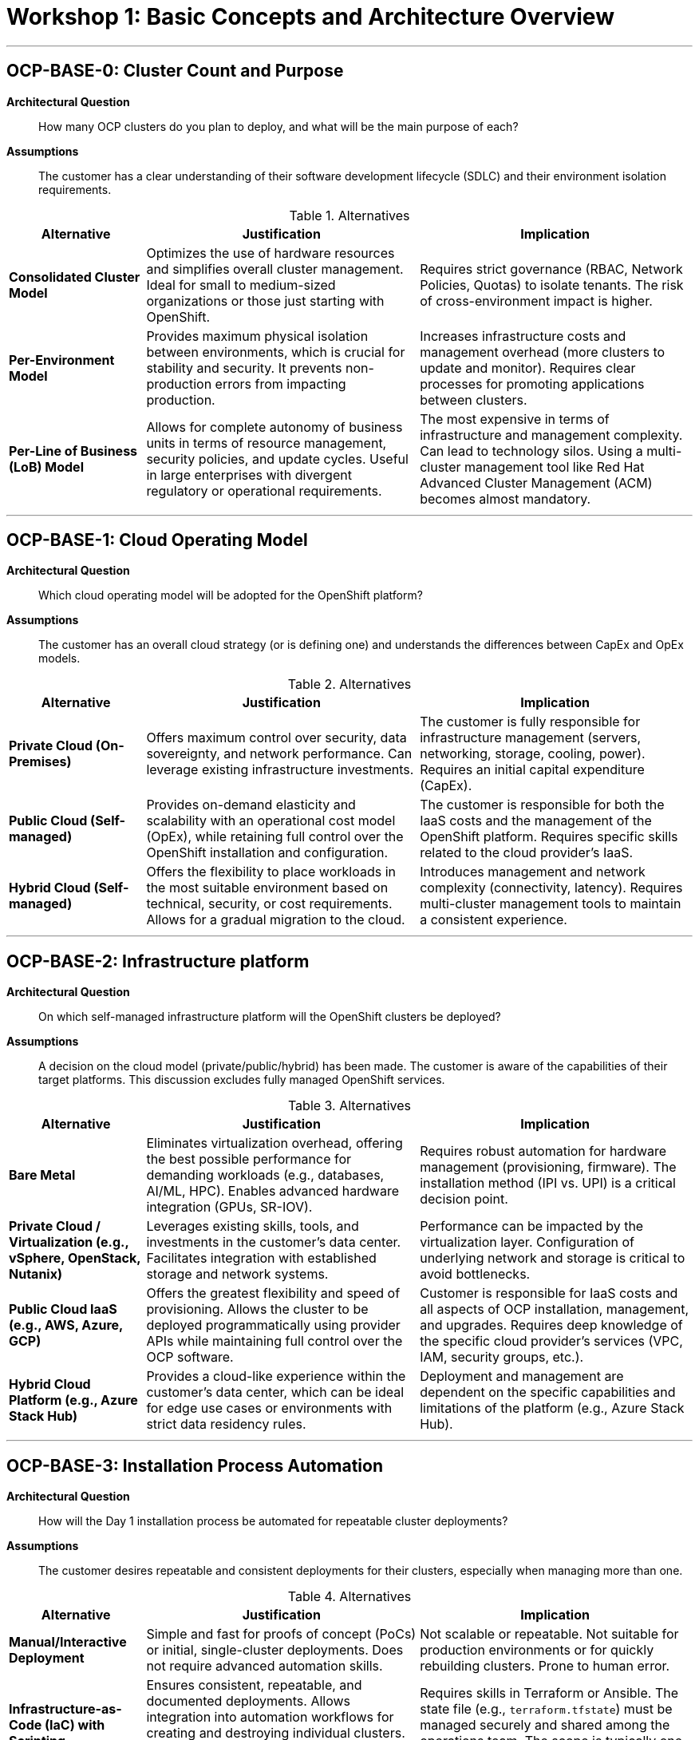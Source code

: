 = Workshop 1: Basic Concepts and Architecture Overview

'''

[#ocp-base-0]
== OCP-BASE-0: Cluster Count and Purpose

*Architectural Question*::
How many OCP clusters do you plan to deploy, and what will be the main purpose of each?

*Assumptions*::
The customer has a clear understanding of their software development lifecycle (SDLC) and their environment isolation requirements.

.Alternatives
[cols="1a,2a,2a"]
|===
|Alternative |Justification |Implication

|*Consolidated Cluster Model*
|Optimizes the use of hardware resources and simplifies overall cluster management. Ideal for small to medium-sized organizations or those just starting with OpenShift.
|Requires strict governance (RBAC, Network Policies, Quotas) to isolate tenants. The risk of cross-environment impact is higher.

|*Per-Environment Model*
|Provides maximum physical isolation between environments, which is crucial for stability and security. It prevents non-production errors from impacting production.
|Increases infrastructure costs and management overhead (more clusters to update and monitor). Requires clear processes for promoting applications between clusters.

|*Per-Line of Business (LoB) Model*
|Allows for complete autonomy of business units in terms of resource management, security policies, and update cycles. Useful in large enterprises with divergent regulatory or operational requirements.
|The most expensive in terms of infrastructure and management complexity. Can lead to technology silos. Using a multi-cluster management tool like Red Hat Advanced Cluster Management (ACM) becomes almost mandatory.
|===

'''

[#ocp-base-1]
== OCP-BASE-1: Cloud Operating Model

*Architectural Question*::
Which cloud operating model will be adopted for the OpenShift platform?

*Assumptions*::
The customer has an overall cloud strategy (or is defining one) and understands the differences between CapEx and OpEx models.

.Alternatives
[cols="1a,2a,2a"]
|===
|Alternative |Justification |Implication

|*Private Cloud (On-Premises)*
|Offers maximum control over security, data sovereignty, and network performance. Can leverage existing infrastructure investments.
|The customer is fully responsible for infrastructure management (servers, networking, storage, cooling, power). Requires an initial capital expenditure (CapEx).

|*Public Cloud (Self-managed)*
|Provides on-demand elasticity and scalability with an operational cost model (OpEx), while retaining full control over the OpenShift installation and configuration.
|The customer is responsible for both the IaaS costs and the management of the OpenShift platform. Requires specific skills related to the cloud provider's IaaS.

|*Hybrid Cloud (Self-managed)*
|Offers the flexibility to place workloads in the most suitable environment based on technical, security, or cost requirements. Allows for a gradual migration to the cloud.
|Introduces management and network complexity (connectivity, latency). Requires multi-cluster management tools to maintain a consistent experience.
|===

'''

[#ocp-base-2]
== OCP-BASE-2: Infrastructure platform

*Architectural Question*::
On which self-managed infrastructure platform will the OpenShift clusters be deployed?

*Assumptions*::
A decision on the cloud model (private/public/hybrid) has been made. The customer is aware of the capabilities of their target platforms. This discussion excludes fully managed OpenShift services.

.Alternatives
[cols="1a,2a,2a"]
|===
|Alternative |Justification |Implication

|*Bare Metal*
|Eliminates virtualization overhead, offering the best possible performance for demanding workloads (e.g., databases, AI/ML, HPC). Enables advanced hardware integration (GPUs, SR-IOV).
|Requires robust automation for hardware management (provisioning, firmware). The installation method (IPI vs. UPI) is a critical decision point.

|*Private Cloud / Virtualization (e.g., vSphere, OpenStack, Nutanix)*
|Leverages existing skills, tools, and investments in the customer's data center. Facilitates integration with established storage and network systems.
|Performance can be impacted by the virtualization layer. Configuration of underlying network and storage is critical to avoid bottlenecks.

|*Public Cloud IaaS (e.g., AWS, Azure, GCP)*
|Offers the greatest flexibility and speed of provisioning. Allows the cluster to be deployed programmatically using provider APIs while maintaining full control over the OCP software.
|Customer is responsible for IaaS costs and all aspects of OCP installation, management, and upgrades. Requires deep knowledge of the specific cloud provider's services (VPC, IAM, security groups, etc.).

|*Hybrid Cloud Platform (e.g., Azure Stack Hub)*
|Provides a cloud-like experience within the customer's data center, which can be ideal for edge use cases or environments with strict data residency rules.
|Deployment and management are dependent on the specific capabilities and limitations of the platform (e.g., Azure Stack Hub).
|===

'''

[#ocp-base-3]
== OCP-BASE-3: Installation Process Automation

*Architectural Question*::
How will the Day 1 installation process be automated for repeatable cluster deployments?

*Assumptions*::
The customer desires repeatable and consistent deployments for their clusters, especially when managing more than one.

.Alternatives
[cols="1a,2a,2a"]
|===
|Alternative |Justification |Implication

|*Manual/Interactive Deployment*
|Simple and fast for proofs of concept (PoCs) or initial, single-cluster deployments. Does not require advanced automation skills.
|Not scalable or repeatable. Not suitable for production environments or for quickly rebuilding clusters. Prone to human error.

|*Infrastructure-as-Code (IaC) with Scripting*
|Ensures consistent, repeatable, and documented deployments. Allows integration into automation workflows for creating and destroying individual clusters. This is the standard for reliable, single-cluster automation.
|Requires skills in Terraform or Ansible. The state file (e.g., `terraform.tfstate`) must be managed securely and shared among the operations team. The scope is typically one cluster at a time.

|*Centralized Deployment with Red Hat Advanced Cluster Management (ACM)*
|Ideal for organizations planning to manage a fleet of clusters. It provides a centralized control plane to create, upgrade, and configure clusters across different platforms using a consistent, policy-based approach.
|Requires an existing ACM "hub" cluster from which to manage other clusters. Adds a powerful layer of abstraction but also introduces a new component to manage. It is the most effective solution for multi-cluster fleet management.
|===

'''

[#ocp-base-4]
== OCP-BASE-4: Cluster Connectivity

*Architectural Question*::
Will the cluster operate in a connected or disconnected (air-gapped) environment?

*Assumptions*::
The customer is aware of the implications of network security and internet access from their datacenter.

.Alternatives
[cols="1a,2a,2a"]
|===
|Alternative |Justification |Implication

|*Connected Mode*
|Greatly simplifies installation, operator lifecycle management (OLM), and cluster updates. This is the standard and simplest mode of operation.
|If a proxy is used, it must be configured to be highly available. Network perimeter security remains the customer's responsibility.

|*Disconnected (Air-Gapped) Mode*
|Required for high-security environments (government, defense, finance, industrial) where security policies strictly forbid internet access.
|Significantly increases operational complexity. Requires setting up and maintaining a mirrored image registry. The update process is more cumbersome. Management of operators and software dependencies is entirely manual.
|===

= Workshop 2: Baremetal Infrastructure Platform and Installation

'''

[#ocp-bm-0]
== OCP-BM-0: Network Topology

*Architectural Question*::
What is the network topology for the bare-metal servers?

*Assumptions*::
The customer's network team is involved in the discussion. The physical network infrastructure (switches, routers, firewalls) is in place or being planned.

.Alternatives
[cols="1a,2a,2a"]
|===
|Alternative |Justification |Implication

|*Single Network Interface (Shared)*
|Simplifies physical cabling and switch configuration. Suitable for smaller clusters or lab environments where network performance and isolation are not primary concerns.
|All OpenShift control plane, data plane, and server management traffic share the same physical network. Can create performance bottlenecks and security challenges.

|*Multiple Network Interfaces (Bonded/Teamed)*
|Provides network redundancy and increased throughput by bonding multiple physical NICs into a single logical interface. This is the standard for production environments.
|Requires switch configuration for link aggregation (LACP). The bonding mode (e.g., active-backup, LACP) needs to be chosen based on network capabilities and requirements.

|*Dedicated Networks for Specific Traffic*
|Provides maximum isolation and performance by dedicating physical interfaces to different traffic types (e.g., node management via BMC, cluster traffic, storage traffic via Multus).
|Increases cabling and switch port requirements. Adds complexity to the node's network configuration but is often necessary for high-performance or high-security deployments.
|===

'''

[#ocp-bm-1]
== OCP-BM-1: Server Provisioning

*Architectural Question*::
How will the bare-metal servers be provisioned with an operating system?

*Assumptions*::
The customer has a fleet of bare-metal servers ready for OS installation.

.Alternatives
[cols="1a,2a,2a"]
|===
|Alternative |Justification |Implication

|*Installer-Provisioned Infrastructure (IPI)*
|The OpenShift installer manages the entire lifecycle of the nodes. It uses protocols like PXE and Redfish to boot and install RHCOS on the servers automatically via the Ironic service.
|Requires a dedicated "provisioning" network. The hardware must have a supported Baseboard Management Controller (BMC) for power management (e.g., IPMI, Redfish).

|*User-Provisioned Infrastructure (UPI)*
|The customer is responsible for installing Red Hat Enterprise Linux CoreOS (RHCOS) on each server manually or using their own automation tools (e.g., Kickstart, Satellite). The OpenShift installer is then used to configure the cluster on these pre-provisioned nodes.
|Gives full control over the OS installation process and allows integration with existing provisioning tools. It is more flexible if the hardware BMCs are not compatible with IPI.
The process is less automated and more prone to manual errors. The customer is responsible for generating ignition configs and distributing them to the correct machines.

|*Agent-based Installer*
|Uses a discovery ISO to boot nodes, which then register with an installation service (can be on-premise or cloud-based). It simplifies deployments, especially at the edge, by removing the need for a dedicated provisioning node and network.
|Excellent for environments with limited infrastructure or for edge deployments. The agent provides a UI to approve hosts and configure the cluster, simplifying the process.
Requires booting each node with the discovery ISO. The installer service needs network connectivity to all agent-based nodes.
|===

'''

[#ocp-bm-2]
== OCP-BM-2: Base OS Management

*Architectural Question*::
What is the strategy for managing the base operating system (RHCOS)?

*Assumptions*::
The cluster is running on Red Hat Enterprise Linux CoreOS (RHCOS), which is the required OS for OpenShift nodes.

.Alternatives
[cols="1a,2a,2a"]
|===
|Alternative |Justification |Implication

|*Managed by OpenShift (Default)*
|RHCOS is treated as an immutable part of the platform. All updates and patches are delivered as atomic, over-the-air updates managed by the Machine Config Operator (MCO) as part of a cluster upgrade.
|This is the standard, fully supported, and recommended approach. It ensures consistency across all nodes and simplifies management, as OS updates are tied to tested OpenShift releases.
Node customization is limited to what can be achieved via `MachineConfig` objects. Direct package installation or configuration changes on nodes are not supported and will be reverted.

|*No OS Management (Not Recommended)*
|Disabling automatic updates and managing the OS manually.
|This approach is strongly discouraged and generally unsupported. It breaks the integrated model of the platform.
The customer would be responsible for tracking and applying all OS updates, which could lead to inconsistencies and instabilities. Cluster upgrades would likely fail.
|===

'''

[#ocp-bm-3]
== OCP-BM-3: Node Disk Layout

*Architectural Question*::
What is the disk layout for the bare-metal nodes?

*Assumptions*::
The physical servers have been equipped with the required local storage (HDDs, SSDs, NVMe).

.Alternatives
[cols="1a,2a,2a"]
|===
|Alternative |Justification |Implication

|*Single Disk for OS and Ephemeral Storage*
|Simplest configuration. A single drive is used for installing RHCOS and for all container ephemeral storage (e.g., pod overlays, emptyDir volumes).
|Easy to manage and suitable for nodes that do not run I/O-intensive applications. If the disk fails, the entire node is lost and must be reprovisioned.
Performance for container images and running pods is tied to the performance of a single disk. High I/O from pods can impact the stability of the node's operating system.

|*RAID 1 (Mirror) for OS, Separate Disk(s) for Data*
|Provides redundancy for the operating system by mirroring two disks. A separate, potentially faster disk or set of disks is used for the `/var/lib/containers` directory.
|This is a common production pattern. It protects the node's OS from a single disk failure and isolates container I/O from the OS disk, improving performance and stability.
Requires more physical disks per node, increasing cost. The RAID controller needs to be configured, either in hardware or software.

|*Multiple Disks with Logical Volume Management (LVM)*
|Uses LVM to abstract physical disks into a flexible volume group. Allows for creating logical volumes for different purposes (e.g., OS, container storage, ephemeral storage) and resizing them as needed.
|Provides the most flexibility for managing storage on the node. Allows thin provisioning and snapshots at the block level.
Adds a layer of complexity to the node's storage configuration. Requires careful planning of volume groups and logical volumes during installation.
|===

'''

[#ocp-bm-4]
== OCP-BM-4: Control Plane High Availability

*Architectural Question*::
How will the control plane nodes be made highly available?

*Assumptions*::
The cluster is intended for production or other critical workloads requiring high availability.

.Alternatives
[cols="1a,2a,2a"]
|===
|Alternative |Justification |Implication

|*Three Control Plane Nodes (Standard)*
|Deploys three control plane nodes, which is the minimum required for a highly available etcd cluster. The cluster can tolerate the failure of one control plane node.
|This is the standard and recommended configuration for all production OpenShift clusters. It provides a robust and resilient control plane.
Requires a minimum of three physical servers dedicated to the control plane role.

|*Five Control Plane Nodes*
|Deploys five control plane nodes. The etcd cluster can tolerate the failure of two nodes simultaneously.
|Used for very large-scale clusters or environments where the risk of multiple simultaneous node failures is higher and must be mitigated.
Significantly increases the hardware cost and resource footprint of the control plane. This is generally considered overkill for most deployments.

|*Stacked vs. Unstacked Control Plane*
|In a stacked topology (default), etcd runs as pods on the control plane nodes. In an unstacked topology, etcd is deployed on its own dedicated set of hosts, separate from the control plane components.
|An unstacked control plane provides better isolation for etcd, protecting it from resource contention with other control plane services. It can simplify etcd backup and management.
Requires additional dedicated nodes just for etcd, increasing the cluster's footprint and complexity. This is typically only considered for very large or complex clusters.
|===

'''

[#ocp-bm-5]
== OCP-BM-5: Installation Method

*Architectural Question*::
Which installation method will be used (e.g., IPI, UPI, Assisted Installer, Agent-based)?

*Assumptions*::
A decision has been made to deploy on a bare metal platform.

.Alternatives
[cols="1a,2a,2a"]
|===
|Alternative |Justification |Implication

|*Installer-Provisioned Infrastructure (IPI)*
|Maximizes automation. The installer handles everything from provisioning RHCOS via Ironic to cluster configuration. Ideal for environments with supported BMCs and a desire for a fully integrated, hands-off experience.
|Requires compatible hardware (BMCs for power management) and a dedicated provisioning network. It is the most opinionated method but also the most automated.

|*User-Provisioned Infrastructure (UPI)*
|Provides maximum flexibility. The customer prepares the nodes with RHCOS using their own methods, and the installer configures OpenShift on them. Use this when hardware is not IPI-compatible or when deep customization of the OS install is needed.
|The customer bears more responsibility for pre-installation setup, including OS installation and ignition config distribution. Less automation out-of-the-box compared to IPI.

|*Assisted Installer*
|A service (available on-premise or on cloud.redhat.com) that provides a UI-driven wizard to guide the installation. It combines the simplicity of a guided process with the flexibility to run on diverse hardware. It performs pre-flight validations.
|Greatly simplifies the installation experience and reduces the chances of misconfiguration by providing active validation and feedback. Good for teams less familiar with the intricacies of OpenShift installation.
Requires connectivity from the nodes to the Assisted Installer service. The service itself becomes a component to manage if deployed on-premise.

|*Agent-based Installer*
|A variation of the Assisted Installer that uses a discovery ISO and an agent on each node. Removes the need for a dedicated provisioning host and bootstrap VM.
|Best suited for edge deployments or resource-constrained environments where setting up a separate provisioning infrastructure is impractical. Simplifies networking requirements.
Each node must be booted using the agent ISO. It is designed for deployments with a smaller footprint.
|===

'''

[#ocp-bm-6]
== OCP-BM-6: Single Node OpenShift (SNO)

*Architectural Question*::
Will any clusters be deployed on a single node (SNO)?

*Assumptions*::
The customer has use cases that may not require a full, highly-available cluster, such as edge computing or small development environments.

.Alternatives
[cols="1a,2a,2a"]
|===
|Alternative |Justification |Implication

|*Standard HA Cluster*
|A cluster with at least three control plane nodes and two or more worker nodes. This is the standard for all production workloads.
|Provides high availability and resilience. Can scale to support a large number of applications and users.
Has a significant hardware footprint (minimum of 5 nodes for a small production setup). Not cost-effective or practical for very small-scale or edge deployments.

|*Single Node OpenShift (SNO)*
|A fully functional OpenShift cluster that runs on a single physical server. Both control plane and worker capabilities run on this one node.
|Perfect for edge sites, small remote offices, or development environments where space, power, and cost are major constraints. Offers a consistent OpenShift experience in a minimal footprint.
There is no high availability. If the single node fails, the entire cluster is down. It has limited scalability and is not suitable for critical, centralized workloads. Upgrades will incur downtime for the applications.
|===

'''

[#ocp-bm-7]
== OCP-BM-7: Installation Artifact Management

*Architectural Question*::
How will the `install-config.yaml` file and other installation artifacts be generated and managed?

*Assumptions*::
The customer understands that the `install-config.yaml` file is the primary input for the installer and contains sensitive information.

.Alternatives
[cols="1a,2a,2a"]
|===
|Alternative |Justification |Implication

|*Generate and Store Manually*
|Generate the configuration file using `openshift-install create install-config` and store it on a local machine or a shared drive.
|Simple and sufficient for a one-time PoC installation. Does not require any special tools.
Not a secure or repeatable process. Prone to being lost or falling out of sync. Not suitable for production or automated deployments.

|*Version Control System (e.g., Git)*
|Store the `install-config.yaml` and other artifacts in a Git repository. Sensitive information like the pull secret should be encrypted (e.g., using Ansible Vault, git-crypt).
|Provides versioning, auditability, and a single source of truth for the cluster's initial configuration. Enables collaboration among the operations team.
Requires discipline in managing the repository and access controls. A process for managing the encryption keys for secrets is necessary.

|*Template-based Generation*
|Use a templating engine (e.g., Jinja2 with Ansible, Go templates) to generate the `install-config.yaml` from a set of variables stored in a separate file.
|Allows for creating a standardized template for all clusters. Different environments (e.g., dev, prod) can be deployed consistently by simply changing the variables file. This is a highly scalable and repeatable approach.
Adds a layer of abstraction and requires skills with the chosen templating tool. The variable files must be managed as securely as the configuration file itself.
|===

'''

[#ocp-bm-8]
== OCP-BM-8: Pre-flight Validation and Troubleshooting

*Architectural Question*::
What is the strategy for pre-flight validation and troubleshooting of the installation process?

*Assumptions*::
The customer acknowledges that bare-metal installations can fail due to underlying infrastructure issues (networking, DNS, hardware).

.Alternatives
[cols="1a,2a,2a"]
|===
|Alternative |Justification |Implication

|*Manual Validation and `oc adm` tools*
|Manually check prerequisites (DNS records, DHCP, network connectivity) before installation. If installation fails, use tools like `oc adm release extract` to gather logs from the bootstrap node.
|This is the baseline approach. It works but can be time-consuming and requires deep knowledge of the installation process to know what to check.
Can be slow and error-prone. It may require multiple installation attempts to identify and fix all underlying infrastructure issues.

|*Use the Assisted Installer Service*
|The Assisted Installer has built-in pre-flight validations. The agent on each node checks for network connectivity, hardware requirements, and other prerequisites, providing clear feedback in the UI before the installation begins.
|Significantly reduces installation failures by catching common infrastructure problems early. Streamlines the validation process and provides a better user experience.
Requires using the Assisted Installer as the installation method.

|*Develop Custom Pre-flight Automation Scripts*
|Create custom scripts (e.g., Ansible playbooks) that run a series of checks against the infrastructure to validate all prerequisites before launching the OpenShift installer.
|Provides a repeatable and customizable validation process tailored to the customer's specific environment. Can be integrated into a larger automation workflow.
Requires an upfront investment in developing and maintaining the automation scripts. The checks must be kept up-to-date with the requirements of new OpenShift versions.
|===

= Workshop 3: Networking

'''

[#ocp-net-0]
== OCP-NET-0: Primary CNI Plugin

*Architectural Question*::
Which Container Network Interface (CNI) plugin will be used for the primary cluster network?

*Assumptions*::
The customer understands that the CNI plugin manages all pod-to-pod and service networking within the cluster.

.Alternatives
[cols="1a,2a,2a"]
|===
|Alternative |Justification |Implication

|*OpenShift SDN (Default in older versions)*
|The original and historically default CNI plugin for OpenShift. It is well-understood and stable. It offers basic networking modes like network policy isolation.
|It is now considered a legacy CNI. OVN-Kubernetes is the default and recommended CNI for new installations, offering a richer feature set. Migration from OpenShift SDN to OVN-Kubernetes is a non-trivial, disruptive procedure.

|*OVN-Kubernetes (Default in current versions)*
|Provides a more feature-rich software-defined networking implementation, including support for IPsec, hybrid networking, IPv6 dual-stack, and more efficient network policy implementation using Open vSwitch (OVS) and Open Virtual Network (OVN).
|This is the default and recommended CNI for all new OpenShift 4.x installations. It is actively developed and is the basis for most new networking features.
The underlying technologies (OVS, OVN) may be new to network teams more familiar with traditional networking or the simpler OpenShift SDN.
|===

'''

[#ocp-net-1]
== OCP-NET-1: IP Addressing Scheme

*Architectural Question*::
What is the IP addressing scheme and will you use a dual-stack (IPv4/IPv6) configuration?

*Assumptions*::
The customer has allocated IP address ranges for the cluster. The underlying physical/virtual network infrastructure's support for IPv6 is known.

.Alternatives
[cols="1a,2a,2a"]
|===
|Alternative |Justification |Implication

|*IPv4-only*
|Simplest and most common configuration. All cluster networks (Machine, Service, Cluster) use IPv4 addresses. It is universally supported by all infrastructure and external services.
|This is the standard for most enterprise environments today where IPv6 has not been fully adopted.
May become a limitation in the future as IPv4 address exhaustion becomes more critical. Does not meet requirements for applications or services that must run on IPv6.

|*IPv6-only*
|All cluster networks use IPv6 addresses. Required for environments that have fully transitioned to IPv6 for compliance or technical reasons.
|Meets modern networking standards and government mandates in some regions. Eliminates the need for NAT46/DNS64 for accessing IPv6-only external services.
The underlying infrastructure and all connected external services (e.g., storage, authentication) *must* fully support IPv6. This is still rare in many enterprise environments.

|*Dual-Stack (IPv4/IPv6)*
|The cluster is configured with both IPv4 and IPv6 addresses. Pods and Services get an address from each family. Allows applications to communicate over either protocol.
|Provides the most flexibility, allowing the cluster to support both legacy IPv4 and modern IPv6 applications and services simultaneously. This is the best approach for future-proofing the network.
The underlying network infrastructure must support dual-stack routing to and from the cluster nodes. It adds some complexity to DNS and routing configuration. This must be configured at installation time.
|===

'''

[#ocp-net-2]
== OCP-NET-2: Network Policy Enforcement

*Architectural Question*::
How will network policies be used to segment traffic within the cluster?

*Assumptions*::
The customer has a requirement for microsegmentation and controlling traffic flow between applications (namespaces) inside the cluster.

.Alternatives
[cols="1a,2a,2a"]
|===
|Alternative |Justification |Implication

|*Default Allow-All (No Policies)*
|By default, all pods in the cluster can communicate with each other, regardless of which namespace they are in. This is the simplest model.
|Easy to get started. No risk of accidentally blocking legitimate traffic between applications. Suitable for development or trusted environments.
Provides zero network isolation between projects, creating a "flat" network. This is a significant security risk in production or multi-tenant environments, as a compromise in one application can easily spread to others.

|*Default Deny by Namespace*
|A default-deny policy is applied to each namespace. This means no traffic is allowed into the namespace unless explicitly permitted by another network policy.
|This is a security best practice (zero-trust networking). It forces application teams to explicitly define their required network flows, leading to a more secure and well-documented network posture.
Requires a significant operational overhead. Every application deployment must be accompanied by a corresponding network policy. There is a higher risk of application outages due to misconfigured or missing policies.

|*Hybrid Model (Default Allow, Deny by Exception)*
|Traffic is allowed by default, but specific network policies are created to isolate critical applications or to block known unwanted traffic patterns.
|Provides a balance between security and operational ease. Allows teams to secure their most sensitive applications without having to write policies for every single interaction in the cluster.
Does not enforce a true zero-trust model. It is easier for unwanted traffic paths to exist if not explicitly blocked. Requires discipline to identify and create the necessary deny policies.
|===

'''

[#ocp-net-3]
== OCP-NET-3: Exposing Applications

*Architectural Question*::
What is the strategy for exposing applications to the external network?

*Assumptions*::
Applications running in the cluster need to be accessible by users or systems outside the cluster.

.Alternatives
[cols="1a,2a,2a"]
|===
|Alternative |Justification |Implication

|*Route (Layer 7)*
|The standard, built-in method for exposing HTTP/S services. Routes are handled by the OpenShift Ingress Controller. Provides features like TLS termination, path-based routing, and host-based routing.
|Simple, declarative, and tightly integrated with OpenShift. It is the recommended approach for all web-based traffic.
It is primarily for HTTP, HTTPS, and WebSockets traffic. It is not suitable for exposing non-HTTP TCP or UDP services.

|*LoadBalancer Service (Layer 4)*
|Exposes a TCP/UDP service directly via an external load balancer, which is automatically provisioned by a cloud provider integration or an on-premise solution like MetalLB.
|The standard Kubernetes way to expose TCP/UDP services. It is straightforward and works well for non-HTTP applications like databases or message queues.
Requires an external load balancer integration. Each LoadBalancer service consumes an IP address from an external pool, which can be a scarce resource.

|*NodePort Service (Layer 4)*
|Exposes a service on a static port on every node in the cluster. External traffic can then be directed to any node on that port.
|Works on any infrastructure without needing a special load balancer integration. It can be a simple way to get external traffic into the cluster.
The customer is responsible for configuring their own external load balancer to distribute traffic across the nodes on the given port. Managing port allocations can be challenging, and it is generally not recommended for production web traffic.
|===

'''

[#ocp-net-6]
== OCP-NET-6: Ingress Controller Exposure

*Architectural Question*::
How will the Ingress Controller be exposed to the external network?

*Assumptions*::
The customer will use the default OpenShift Ingress Controller to manage Routes. A decision needs to be made on how to make it reachable.

.Alternatives
[cols="1a,2a,2a"]
|===
|Alternative |Justification |Implication

|*Cloud Load Balancer (Default on Cloud)*
|On a public cloud, the Ingress Controller automatically provisions and integrates with the cloud's native L4 load balancer service to receive traffic.
|This is the most seamless and highly available option on public clouds. It leverages the cloud provider's managed, scalable load balancing infrastructure.
Incurs cloud provider costs for the load balancer. The configuration options are dependent on the specific cloud provider's load balancer service.

|*LoadBalancer Service with MetalLB (On-Premise)*
|Use the MetalLB Operator to provide a network load-balancer integration for bare-metal or on-premise clusters. MetalLB assigns an external IP from a pre-configured pool to the Ingress Controller service.
|This is the standard and recommended way to expose the Ingress Controller on-premise. It mimics the cloud experience and automates the IP address assignment.
Requires a pool of available IP addresses on the external network that can be dedicated to MetalLB. The network team must be able to route traffic for this IP pool to the OpenShift worker nodes.

|*NodePort Service*
|Expose the Ingress Controller on a specific port (e.g., 30080, 30443) on every worker node. The customer then uses their own external load balancer (e.g., F5, NGINX) to balance traffic to the worker nodes on that port.
|Provides maximum flexibility and allows integration with existing, potentially feature-rich enterprise load balancers.
The customer is fully responsible for the configuration, management, and high availability of their external load balancer. This adds an operational burden outside of OpenShift.

|*HostNetwork*
|The Ingress Controller pods run directly on the host network of the nodes they are scheduled on, binding directly to ports 80 and 443.
|Offers the highest network performance by removing a layer of network translation. Useful in high-throughput scenarios.
The Ingress Controller pods will compete for ports 80/443 with other services on the host. It can create scheduling constraints, as the pods can only run on nodes where those ports are available.
|===

'''

= Workshop 4: Storage

'''

[#ocp-stor-0]
== OCP-STOR-0: Default Storage Class

*Architectural Question*::
What is the default storage class for the cluster?

*Assumptions*::
The cluster will host stateful applications that require persistent storage. A default storage class simplifies the experience for developers who can then request storage without needing to know the name of a specific storage class.

.Alternatives
[cols="1a,2a,2a"]
|===
|Alternative |Justification |Implication

|*No Default Storage Class*
|Forces all storage requests (PersistentVolumeClaims) to explicitly specify which storage class they want to use. This encourages deliberate choices about storage tiers.
|This approach provides maximum control to the platform administrators and avoids accidental consumption of the wrong type of storage.
It adds friction for developers, who must now be aware of the available storage classes. A PVC request that does not specify a class will remain pending indefinitely.

|*A General-Purpose, File-based Storage Class (e.g., ODF CephFS)*
|Provides a flexible, shared filesystem (RWX) as the default. This is versatile and works for a wide range of applications, including those that require shared access across multiple pods.
|CephFS provided by OpenShift Data Foundation (ODF) is a robust, integrated choice that supports `ReadWriteMany`. It simplifies the developer experience for a broad set of use cases.
File storage can have slightly higher latency than block storage. Not all applications are optimized for or require shared file storage.

|*A Performance-Oriented, Block-based Storage Class (e.g., ODF Ceph RBD)*
|Provides high-performance block storage (RWO) as the default. This is ideal for performance-sensitive applications like databases that require dedicated, low-latency storage.
|Setting a high-performance tier as the default ensures that critical applications get the best possible storage. Ceph RBD from ODF is a common choice for this.
`ReadWriteOnce` (RWO) block storage cannot be shared between pods. Developers needing shared storage (RWX) would need to explicitly request a different storage class. This tier is often more expensive.
|===

'''

[#ocp-stor-1]
== OCP-STOR-1: Persistent Storage Type

*Architectural Question*::
What type of persistent storage will be used for stateful applications?

*Assumptions*::
The customer has a clear understanding of their application portfolio's storage requirements (e.g., databases, message queues, CI/CD tools, shared file repositories).

.Alternatives
[cols="1a,2a,2a"]
|===
|Alternative |Justification |Implication

|*Software-Defined Storage (SDS) - (e.g., OpenShift Data Foundation)*
|Deploys a storage layer directly within OpenShift, using local storage devices on the worker nodes. ODF provides unified block, file, and object storage.
|Provides a fully integrated, cloud-native storage experience managed via Kubernetes APIs. It is infrastructure-agnostic and simplifies Day 2 operations like expansion and monitoring.
Consumes CPU, memory, and disk resources from the worker nodes to run the storage services. Requires careful capacity and performance planning for the underlying nodes.

|*Traditional Enterprise Storage Array (via CSI)*
|Integrate the cluster with an existing storage array (e.g., NetApp, Pure Storage, Dell PowerStore/PowerFlex) using the vendor-provided CSI driver.
|Leverages existing investments in enterprise storage. Allows the storage team to use familiar tools and processes for managing capacity, performance, and data protection (snapshots, replication).
Creates a dependency on an external system. The performance and features available to OpenShift are limited by the capabilities of the storage array and its CSI driver.

|*Cloud Provider Storage (via CSI)*
|Use the native persistent storage services of the public cloud provider where the cluster is deployed (e.g., AWS EBS/EFS, Azure Disk/Files, GCP Persistent Disk/Filestore).
|Offers seamless integration, elastic scalability, and a pay-as-you-go cost model. It is the simplest and most common choice for clusters running in a public cloud.
Creates a vendor lock-in to the cloud provider's storage ecosystem. Data portability between different clouds or back to on-premise can be challenging. Performance tiers and costs must be carefully managed.
|===

'''

[#ocp-stor-2]
== OCP-STOR-2: Storage Provisioning Method

*Architectural Question*::
How will storage be provisioned (dynamic or static)?

*Assumptions*::
Applications will need to claim persistent storage volumes.

.Alternatives
[cols="1a,2a,2a"]
|===
|Alternative |Justification |Implication

|*Dynamic Provisioning (Recommended)*
|When a developer creates a PersistentVolumeClaim (PVC), the storage backend (via its CSI driver) automatically creates a matching PersistentVolume (PV) on-demand.
|This is the standard cloud-native approach. It enables full self-service for developers and scales without manual intervention from administrators. It is the basis for all modern storage automation.
Requires a storage backend and a CSI driver that supports dynamic provisioning. The administrator gives up fine-grained control over the creation of every single volume.

|*Static Provisioning*
|The cluster administrator manually pre-creates a pool of PersistentVolumes. When a developer creates a PVC, Kubernetes tries to find a matching PV from this pool.
|Gives the administrator complete control over every storage volume that is created and exposed to the cluster. Can be useful for integrating with older storage systems or for very strict governance models.
Does not scale. It creates a manual bottleneck for the operations team and prevents developer self-service. If no matching PV is available in the pool, PVCs will remain pending until an admin manually creates one.
|===

'''

[#ocp-stor-3]
== OCP-STOR-3: Persistent Data Backup and Recovery

*Architectural Question*::
What is the backup and recovery strategy for persistent data?

*Assumptions*::
The data stored in persistent volumes is critical and must be protected against corruption, accidental deletion, or application failure.

.Alternatives
[cols="1a,2a,2a"]
|===
|Alternative |Justification |Implication

|*Kubernetes-Native Backup Tool (e.g., OADP Operator)*
|Use a tool designed specifically for Kubernetes. The OpenShift API for Data Protection (OADP) Operator, based on the upstream Velero project, backs up not only the PV data but also the associated Kubernetes objects (PVCs, Deployments, etc.).
|Provides application-consistent backups. Restoring an application also restores its configuration, secrets, and service definitions, which is critical for a successful recovery in Kubernetes. This is the recommended approach.
Requires installing and managing the OADP Operator. The backup performance is dependent on the underlying storage system's ability to create snapshots efficiently.

|*Traditional VM-level or File-level Backup*
|Use existing backup software that operates at the virtual machine level (e.g., Veeam, Cohesity for VMs) or has agents that run inside the worker nodes to back up file paths.
|Leverages existing backup infrastructure and skills. The backup team can use familiar tools and processes.
This approach is not Kubernetes-aware. It cannot capture the state of the Kubernetes objects. A restore would only bring back the raw data, requiring a complex and manual process to redeploy the applications and reconnect them to the restored volumes.

|*Application-Native Backup*
|Rely on the backup and restore capabilities built into the application itself (e.g., using `pg_dump` for a PostgreSQL database).
|Can provide the most consistent backup possible for a specific application, as the tool understands the application's internal state.
This is not a scalable or centralized strategy. Every application requires its own unique backup process. There is no unified way to manage, schedule, or monitor backups across the cluster.
|===

'''

[#ocp-stor-6]
== OCP-STOR-6: CSI Driver Deployment

*Architectural Question*::
Which Container Storage Interface (CSI) drivers will be deployed on the cluster?

*Assumptions*::
The cluster will need to integrate with one or more storage backends, and the CSI specification is the standard way to do this.

.Alternatives
[cols="1a,2a,2a"]
|===
|Alternative |Justification |Implication

|*Single, Unified CSI Driver (e.g., ODF)*
|Deploy a single storage solution like OpenShift Data Foundation that provides a unified CSI driver for block, file, and object storage needs.
|Simplifies cluster configuration and management. Provides a consistent storage experience for all applications regardless of their specific needs.
May not be the most cost-effective or performant solution for every single workload. It assumes a "one-size-fits-all" approach to storage.

|*Multiple CSI Drivers for Different Tiers/Backends*
|Deploy several CSI drivers in the same cluster. For example, a driver for a high-performance SAN, another for a scale-out NAS, and another for object storage.
|Allows the platform to offer a service catalog of different storage tiers, enabling application teams to choose the most appropriate and cost-effective option for their workload.
Increases the complexity of cluster administration. Each CSI driver is another component to install, manage, and update. Developers need to be educated on the differences between the available storage classes.
|===

'''

[#ocp-stor-7]
== OCP-STOR-7: Volume Expansion

*Architectural Question*::
What is the strategy for managing volume expansion?

*Assumptions*::
Applications may run out of space on their persistent volumes over time and will require a way to increase capacity without downtime.

.Alternatives
[cols="1a,2a,2a"]
|===
|Alternative |Justification |Implication

|*Enable Online Volume Expansion*
|Configure the StorageClass to allow volume expansion (`allowVolumeExpansion: true`). A user can then edit their PVC and request a larger size, and the CSI driver will expand the underlying volume automatically.
|This is the standard, cloud-native method. It provides a seamless, self-service way for users to manage their storage capacity without needing to migrate data or suffer application downtime.
The underlying storage backend and its CSI driver *must* support online volume expansion. Not all storage systems have this capability.

|*Manual Migration (Expansion Not Enabled)*
|Do not enable volume expansion. If an application needs more space, the user must provision a new, larger PV, stop the application, copy the data from the old volume to the new one, and redeploy the application.
|This approach is used when the storage backend does not support online expansion. It gives the administrator full control over the data migration process.
This process is manual, disruptive, and error-prone. It causes application downtime and creates a significant operational burden for both developers and administrators.
|===

'''

[#ocp-stor-8]
== OCP-STOR-8: CSI Volume Snapshots

*Architectural Question*::
Will you use CSI volume snapshots for application data backup and recovery?

*Assumptions*::
The customer needs a way to create point-in-time, crash-consistent copies of their persistent volumes for operational recovery or cloning.

.Alternatives
[cols="1a,2a,2a"]
|===
|Alternative |Justification |Implication

|*Enable and Use CSI Snapshots*
|Install the CSI snapshot controller components and create `VolumeSnapshotClass` objects. Users can then create `VolumeSnapshot` resources to trigger the creation of a snapshot on the storage backend.
|Provides a standardized, Kubernetes-native API for triggering and managing storage snapshots. It is the foundation for most Kubernetes-native backup tools (like OADP) and is essential for effective data protection.
The underlying storage backend and its CSI driver must fully support the CSI snapshot specification. The customer is responsible for managing the lifecycle of the snapshots.

|*Rely on External Storage Array Snapshot Schedules*
|Do not use the CSI snapshot feature. Instead, rely on the storage administrators to schedule and manage snapshots directly on the storage array using its native tools.
|Leverages existing processes and schedules that the storage team is already familiar with.
This approach is not Kubernetes-aware. The snapshots are not visible or manageable via the Kubernetes API. Restoring data from such a snapshot is a manual process that requires coordination between the OpenShift admin and the storage admin.
|===

= Workshop 5: Security

'''

[#ocp-sec-6]
== OCP-SEC-6: Identity Provider (IdP)

*Architectural Question*::
Which identity provider (IdP) will be integrated with the cluster for user authentication?

*Assumptions*::
The customer has a central, corporate identity management system. Users should not be managed locally within OpenShift.

.Alternatives
[cols="1a,2a,2a"]
|===
|Alternative |Justification |Implication

|*LDAP / Active Directory*
|Integrates directly with the customer's existing LDAP or Microsoft Active Directory service. This is a very common choice in traditional enterprise environments.
|Leverages the existing user directory that all enterprise administrators are familiar with. It's a straightforward integration for authentication and group management.
Requires direct network connectivity from the OpenShift cluster to the LDAP/AD servers. The configuration requires specifying service account credentials, server hosts, and schema mappings.

|*OpenID Connect (OIDC)*
|Integrates with a modern, OIDC-compliant identity provider (e.g., Keycloak/Red Hat SSO, Okta, Azure AD, Ping Identity). This is the recommended and most flexible approach.
|OIDC is a modern, web-friendly authentication protocol based on OAuth 2.0. It decouples the cluster from direct access to the user directory and provides features like Single Sign-On (SSO) and Multi-Factor Authentication (MFA).
Requires an OIDC provider to be available and configured. The OpenShift cluster needs to be registered as an OIDC client within the provider, which involves exchanging a client ID and secret.

|*HTPasswd*
|Uses a flat file generated by the `htpasswd` utility to manage a local list of users and their passwords.
|Extremely simple to set up for proofs of concept, temporary clusters, or small lab environments. It has no external dependencies.
This is **not** suitable for production or any multi-user environment. There is no central management, no password policy enforcement, and no integration with enterprise identities. It should only be used for non-critical, temporary clusters.
|===

'''

[#ocp-sec-7]
== OCP-SEC-7: RBAC Management Strategy

*Architectural Question*::
What is the strategy for managing Role-Based Access Control (RBAC) for users and groups?

*Assumptions*::
The principle of least privilege will be applied. Users and teams should only have the permissions they need to perform their jobs.

.Alternatives
[cols="1a,2a,2a"]
|===
|Alternative |Justification |Implication

|*Manual RBAC Management*
|Cluster administrators manually create `RoleBinding` and `ClusterRoleBinding` objects using the `oc adm policy` command or by applying YAML manifests.
|Provides the most granular and direct control over permissions. It is suitable for small teams or for managing a few highly privileged roles.
Does not scale. It is a manual, error-prone process that can lead to inconsistent permissions and security gaps. It is difficult to audit and manage across many projects and users.

|*Group-based RBAC Synchronization*
|Synchronize user groups from the corporate identity provider (e.g., LDAP/AD groups, OIDC claims) with OpenShift groups. Permissions (RoleBindings) are then assigned to these synchronized groups rather than to individual users.
|This is the recommended approach for any enterprise deployment. When a user is added to or removed from a group in the central IdP, their permissions in OpenShift are automatically updated. It centralizes and simplifies user access management.
Requires the IdP integration to be configured to provide group membership information. A naming convention for groups should be established to make permissions clear and manageable.

|*Automated RBAC via GitOps*
|All `RoleBinding` and `ClusterRoleBinding` manifests are stored declaratively in a Git repository and applied automatically by a GitOps tool like OpenShift GitOps (Argo CD).
|Provides a fully declarative, auditable, and version-controlled history of all permissions in the cluster. Changes to permissions must go through a peer-reviewed Git workflow (e.g., a pull request).
Requires a mature GitOps practice. There is a risk of misconfiguration if someone applies a manifest with overly broad permissions (`cluster-admin`) through the GitOps tool.
|===

'''

[#ocp-sec-8]
== OCP-SEC-8: Security Context Constraints (SCCs)

*Architectural Question*::
What is the policy for assigning and using Security Context Constraints (SCCs)?

*Assumptions*::
The customer understands that SCCs are an OpenShift-specific security feature that controls what privileged actions pods can perform.

.Alternatives
[cols="1a,2a,2a"]
|===
|Alternative |Justification |Implication

|*Use Default `restricted` SCC Only*
|Enforce a policy where all user workloads must be able to run with the default `restricted` SCC, which is the most secure. This SCC prevents pods from running as root, accessing host resources, or having privileged capabilities.
|This is the most secure posture. It forces developers to build secure, cloud-native applications that do not require unnecessary privileges, significantly reducing the cluster's attack surface.
Some third-party or legacy applications may not be able to run under such restrictive permissions and may require custom SCCs. This can create friction for teams trying to migrate older workloads.

|*Allow Use of Broader Built-in SCCs (e.g., `anyuid`)*
|Allow developers to use less restrictive, but still built-in, SCCs like `anyuid` (which allows running as any user ID but is otherwise restricted) for applications that require it.
|Provides a pragmatic balance between security and compatibility. It allows a wider range of applications to run on the platform without granting full privileged access.
Increases the potential attack surface compared to the `restricted` SCC. Requires a clear process for reviewing and approving the use of less restrictive SCCs.

|*Create Custom SCCs*
|For specific applications with unique privilege requirements, create custom SCCs that grant only the exact permissions needed and nothing more.
|Adheres to the principle of least privilege. It is the most precise way to enable applications that cannot run with the default SCCs, without granting them overly broad permissions like `privileged`.
Creating and managing custom SCCs requires a deep understanding of container security and Linux capabilities. A poorly written custom SCC can inadvertently create a major security hole. This should be a carefully governed process.
|===

'''

[#ocp-sec-9]
== OCP-SEC-9: FIPS Compliance

*Architectural Question*::
Will the cluster need to operate in FIPS compliant mode?

*Assumptions*::
The customer may be subject to regulatory or compliance requirements (e.g., US federal government) that mandate the use of FIPS 140-2/3 validated cryptographic modules.

.Alternatives
[cols="1a,2a,2a"]
|===
|Alternative |Justification |Implication

|*FIPS Mode Disabled (Default)*
|The cluster uses the standard cryptographic libraries provided by Red Hat Enterprise Linux CoreOS.
|Provides the highest performance and is the standard for commercial and non-regulated environments.
Does not meet the requirements for federal agencies or other organizations that are mandated to use FIPS-validated cryptography.

|*FIPS Mode Enabled*
|The cluster is installed with FIPS mode enabled. This places the cryptographic modules in RHCOS into a mode that enforces the use of FIPS-validated algorithms and performs self-tests on startup.
|This is mandatory for meeting specific government and public sector compliance standards.
Enabling FIPS mode *must* be done at installation time and cannot be changed later. It can introduce a minor performance overhead for cryptographic operations. Some community operators or third-party tools may not be FIPS compliant and may not function correctly.
|===

'''

[#ocp-sec-10]
== OCP-SEC-10: SELinux Profiles

*Architectural Question*::
What is the strategy for applying security profiles like Security-Enhanced Linux (SELinux)?

*Assumptions*::
SELinux provides an additional layer of mandatory access control (MAC) to further isolate containers and protect the host kernel.

.Alternatives
[cols="1a,2a,2a"]
|===
|Alternative |Justification |Implication

|*Enforcing Mode (Default)*
|SELinux is enabled and in enforcing mode on all nodes by default. The container runtime automatically labels each container with a unique SELinux context, providing strong isolation between containers and from the host.
|This is a critical security feature of OpenShift and should never be disabled. It provides deep, kernel-level defense against container breakout vulnerabilities.
In very rare cases, a poorly written application or a specific type of workload might have issues with the default SELinux policy, requiring troubleshooting or a custom policy.

|*Permissive Mode (Troubleshooting Only)*
|SELinux is enabled, but policies are not enforced. Any violations are logged but not blocked.
|This mode should only be used for temporary troubleshooting to determine if an application issue is related to an SELinux denial.
Running a cluster in permissive mode for any extended period of time negates a major security benefit of the platform and is strongly discouraged.

|*Disabled (Not Recommended or Supported)*
|Disabling SELinux entirely.
|This is unsupported and creates a massive security risk. It removes one of the fundamental security pillars of the platform.
Disabling SELinux will cause the cluster to be in an unsupported state and will fail compliance checks.
|===

= Workshop 6: Platform Administration and Operations

'''

[#ocp-mgt-0]
== OCP-MGT-0: Cluster Upgrade Strategy

*Architectural Question*::
What is the cluster upgrade and update strategy?

*Assumptions*::
The customer understands that OpenShift provides frequent updates (z-stream/patch releases) and less frequent minor version upgrades (y-stream). Upgrades are a critical, recurring operational task.

.Alternatives
[cols="1a,2a,2a"]
|===
|Alternative |Justification |Implication

|*Stable Channel*
|This channel is updated with a new minor version only after a delay, once it has been qualified by Red Hat SRE teams in production environments. It provides the most vetted and stable release path.
|This is the recommended channel for most production clusters. It prioritizes stability and reliability over immediate access to the newest features.
The cluster will not receive new minor versions as soon as they are released to the Fast or Candidate channels.

|*Fast Channel*
|This channel is updated with new minor versions as soon as they are generally available. It also receives beta and pre-release builds.
|Provides the quickest access to new features and enhancements. Suitable for development or test environments where trying out new functionality is a priority.
Exposes the cluster to releases that have had less soak time in production environments, potentially increasing the risk of encountering bugs.

|*Candidate Channel*
|Includes release candidates for new minor versions. It is even more aggressive than the Fast channel.
|For pre-production or test clusters that are used to validate applications against upcoming OpenShift releases.
This channel is unstable by definition and should **never** be used for production clusters.

|*EUS-to-EUS Upgrades*
|Remain on an Extended Update Support (EUS) version for a longer period and perform larger jumps from one EUS version to the next.
|Reduces the frequency of minor version upgrades, which can lower the operational burden for teams that prefer less frequent, major changes.
The cluster will not receive new features for an extended period. The upgrade path between EUS versions is more complex and may require intermediate hops, potentially leading to longer maintenance windows.
|===

'''

[#ocp-mgt-1]
== OCP-MGT-1: Node Maintenance and Scaling

*Architectural Question*::
How will node maintenance and scaling be handled?

*Assumptions*::
Nodes will occasionally need to be taken down for hardware maintenance, and the cluster may need to grow or shrink to meet demand.

.Alternatives
[cols="1a,2a,2a"]
|===
|Alternative |Justification |Implication

|*Manual Node Draining and Scaling*
|An administrator manually uses `oc adm drain` to safely evacuate all pods from a node before shutting it down. For scaling, an admin manually adds or removes a node from the cluster.
|Provides complete, direct control over all node operations. It is a straightforward process for small clusters with infrequent changes.
This is a manual, reactive process. It does not scale well for large clusters and can be slow in response to sudden changes in application load. It is prone to human error.

|*Use the Machine API (for IPI / supported platforms)*
|Use `Machine` and `MachineSet` objects to manage the underlying nodes. To scale, an admin increases the replica count on a MachineSet. For maintenance, an admin deletes the Machine object, and the Machine API automatically provisions a new one to replace it.
|This is the standard cloud-native approach. It treats nodes as cattle, not pets. It ensures that the cluster can automatically recover from a node failure and simplifies scaling operations.
Requires the cluster to be installed on a platform that supports the Machine API (e.g., IPI on bare metal, vSphere, public clouds). The customer must be comfortable with the idea of nodes being automatically destroyed and recreated.

|*Use the Cluster Autoscaler*
|The Cluster Autoscaler automatically adds or removes worker nodes from the cluster based on pod resource requests. If pods are pending due to a lack of resources, it scales up. If nodes are underutilized, it scales down.
|Provides the most efficient use of resources by automatically matching cluster capacity to workload demand. It is essential for environments with bursty or unpredictable loads.
The autoscaler works by creating and deleting `Machine` objects, so it also requires a Machine API-enabled platform. Scale-up and scale-down parameters must be carefully tuned to avoid excessive node churn or slow response times.
|===

'''

[#ocp-mgt-9]
== OCP-MGT-9: Machine API for Node Management

*Architectural Question*::
How will the Machine API be used for node management and recovery?

*Assumptions*::
The cluster is deployed on an infrastructure that supports Installer-Provisioned Infrastructure (IPI) or has a configured Machine API provider.

.Alternatives
[cols="1a,2a,2a"]
|===
|Alternative |Justification |Implication

|*Reactive Management (Default)*
|Rely on an administrator to manually delete a `Machine` object when a node fails. The Machine API will then automatically provision a replacement.
|Simple and low-risk. The automated recovery is only triggered by a deliberate administrative action.
This is not a fully automated failure recovery process. The time to recovery depends on an administrator noticing the failure and taking action.

|*Proactive Management with MachineHealthChecks*
|Configure `MachineHealthCheck` resources. These checks monitor the health of nodes and can be configured to automatically delete the `Machine` object for an unhealthy node, triggering its replacement.
|Provides fully automated, hands-off recovery from node failures (e.g., a `NotReady` status). It is a key feature for maintaining a self-healing infrastructure.
The health check parameters (e.g., timeout before remediation) must be carefully configured to avoid remediating nodes that are just temporarily unavailable due to a transient network issue or a slow reboot.

|*Do Not Use Machine API for Recovery*
|Manage nodes entirely outside of the Machine API, even if it is available. Rely on traditional server monitoring and manual recovery processes.
|Fits legacy operational models where infrastructure teams are not comfortable with a Kubernetes-based system having the power to destroy and create infrastructure resources (VMs).
This negates one of the key benefits of running OpenShift on a supported IPI platform. The cluster loses its self-healing capabilities at the node level, and recovery becomes a slow, manual process.
|===

'''

[#ocp-mgt-13]
== OCP-MGT-13: OLM Catalog Management

*Architectural Question*::
How will Operator Lifecycle Manager (OLM) catalogs (e.g., Red Hat, Certified, Community) be managed and restricted?

*Assumptions*::
The customer will use Operators to extend the functionality of the cluster. A governance model is needed to control which Operators can be installed.

.Alternatives
[cols="1a,2a,2a"]
|===
|Alternative |Justification |Implication

|*Enable All Default Catalogs*
|Leave all the default catalogs (`redhat-operators`, `certified-operators`, `community-operators`) enabled for all users.
|Provides the widest selection of Operators to all users, enabling maximum self-service and experimentation.
This is a significant security and stability risk. The `community-operators` catalog contains unvetted, community-supported software that may not meet enterprise standards for security or reliability.

|*Disable Community Catalog Cluster-wide*
|Disable the `community-operators` catalog source globally. Users can only install Operators that have been certified by Red Hat or are provided directly by Red Hat.
|This is a common security best practice. It establishes a baseline of trust and supportability for all software installed on the cluster, preventing the installation of potentially risky community Operators.
If a specific community Operator is required for a project, a custom catalog source would need to be created to make it available, adding an administrative step.

|*Create Custom, Curated Catalogs*
|Disable all default catalogs and create one or more custom catalog sources. These custom catalogs contain only a curated, approved list of Operators (can be a subset of the Red Hat catalogs plus specific community or in-house Operators).
|Provides the highest level of governance. The platform team has complete control over the exact versions of every Operator that can be installed on the cluster, ensuring all software meets strict internal standards.
Requires a significant operational overhead to build and maintain the custom catalogs. The process of mirroring, filtering, and publishing the catalogs needs to be automated.
|===

'''

[#ocp-mgt-8]
== OCP-MGT-8: etcd Backup and Restore

*Architectural Question*::
What is the strategy for backing up and restoring the etcd datastore?

*Assumptions*::
etcd contains the entire state of the cluster and must be backed up to recover from a catastrophic failure (e.g., loss of all control plane nodes).

.Alternatives
[cols="1a,2a,2a"]
|===
|Alternative |Justification |Implication

|*Rely on Automatic Backups (Default)*
|By default, the `cluster-backup.sh` script is run automatically on each control plane node, creating snapshots of etcd.
|Provides a basic, out-of-the-box disaster recovery mechanism without any extra configuration.
These backups are stored locally on the control plane nodes. If the nodes themselves are lost (e.g., due to storage failure), the backups are also lost.

|*Automate Off-cluster Backup*
|Create a `CronJob` within the cluster that runs the `cluster-backup.sh` script and then copies the resulting snapshot to a remote, external location (e.g., an S3 bucket, an NFS share).
|This is the recommended approach. It ensures that the etcd backup is stored safely off-cluster, protecting it from a total failure of the control plane infrastructure.
The customer is responsible for creating the `CronJob` and managing the secure storage location. A process for regularly testing the restore from the off-cluster backup should be established.

|*No Backup Strategy*
|Do not perform any backups and rely solely on the high availability of the three-node etcd cluster.
|Extremely simple, as it requires no action.
This is not a valid disaster recovery strategy. The loss of quorum in the etcd cluster (losing 2 of 3 nodes) will result in the total and irrecoverable loss of the cluster. This is unacceptable for any production system.
|===

= Workshop 7: Observability

'''

[#ocp-mon-3]
== OCP-MON-3: User-Defined Project Monitoring

*Architectural Question*::
Will user-defined workloads in custom projects be enabled for monitoring?

*Assumptions*::
The customer wants to allow development teams to scrape custom application metrics using the built-in OpenShift Monitoring stack (Prometheus).

.Alternatives
[cols="1a,2a,2a"]
|===
|Alternative |Justification |Implication

|*Disabled by Default*
|Do not enable the user-defined workload monitoring feature. The monitoring stack will only collect cluster and infrastructure metrics.
|This minimizes the resource consumption (CPU, memory, storage) of the monitoring stack by not ingesting a potentially large volume of application metrics. It maintains a strict separation between platform and application monitoring.
Development teams cannot use the built-in Prometheus to monitor their applications. They would need to deploy and manage their own separate monitoring stack (e.g., a second Prometheus instance), which adds complexity and operational overhead.

|*Enabled for All User Projects*
|Enable the user-defined workload monitoring feature. This allows developers in any project to create `ServiceMonitor` and `PodMonitor` objects to have their application metrics automatically scraped.
|Provides a seamless, self-service monitoring experience for developers. They can leverage the same powerful, highly-available Prometheus stack that the platform itself uses, without having to manage it. This is the recommended approach for enabling DevOps practices.
The resource requirements for the OpenShift Monitoring stack will increase, proportional to the number of projects and the volume of metrics being scraped. Platform administrators must configure resource limits and retention policies to prevent runaway metric ingestion from impacting the cluster.
|===

'''

[#ocp-mon-4]
== OCP-MON-4: Long-Term Metrics Retention

*Architectural Question*::
What is the long-term retention strategy for monitoring metrics? Will they be federated or sent to a remote storage system?

*Assumptions*::
The default 15-day retention period for metrics in the on-cluster Prometheus is insufficient for long-term trending, analysis, or compliance requirements.

.Alternatives
[cols="1a,2a,2a"]
|===
|Alternative |Justification |Implication

|*Rely on Default 15-Day Retention*
|Keep the default configuration. Metrics are stored for a short term on the cluster and are then deleted.
|This is the simplest option and requires no additional infrastructure or configuration. It is sufficient for real-time operational monitoring and short-term troubleshooting.
It is impossible to perform historical analysis or generate trend reports beyond the 15-day window. This does not meet the compliance or auditing requirements of many organizations.

|*Prometheus Federation*
|An external, customer-managed Prometheus instance is configured to periodically scrape a subset of metrics from the in-cluster Prometheus.
|Leverages existing Prometheus infrastructure and expertise. Gives the customer full control over which metrics are retained and for how long.
The customer is responsible for the entire lifecycle of the external Prometheus instance (installation, HA, storage, backups). Federation scrapes can place additional load on the in-cluster Prometheus.

|*Remote Write to a Compatible Backend*
|Configure the in-cluster Prometheus to forward all or a subset of its metrics in real-time to a remote, scalable storage backend that supports the Prometheus remote-write protocol (e.g., Thanos, Cortex, M3DB, or a vendor platform like Datadog).
|This is the most scalable and robust solution for long-term storage. It offloads the storage burden from the cluster and enables advanced analytics and global querying capabilities, especially with a tool like Thanos.
Requires the deployment and management of a compatible remote storage backend, which can be a complex undertaking. Alternatively, it involves a subscription cost for a third-party monitoring service.
|===

'''

[#log-0]
== LOG-0: Log Collection Agent

*Architectural Question*::
What is the log collection agent strategy (e.g., Vector default, or Fluentd for legacy compatibility)?

*Assumptions*::
The OpenShift Logging Operator will be deployed to collect logs from nodes and applications.

.Alternatives
[cols="1a,2a,2a"]
|===
|Alternative |Justification |Implication

|*Vector (Default)*
|Use Vector as the log collection agent (`collection.type: vector`). Vector is a modern, high-performance agent written in Rust, designed for efficiency and reliability.
|This is the default and recommended agent for new deployments. It offers significantly better performance and lower resource consumption compared to Fluentd, especially at scale.
Teams with existing custom Fluentd plugins or configurations would need to translate their logic to work with Vector's configuration, which has a different format and capabilities.

|*Fluentd*
|Use Fluentd as the log collection agent (`collection.type: fluentd`). Fluentd is a well-established, plugin-rich agent from the CNCF.
|Provides backward compatibility for environments that have a heavy investment in custom Fluentd plugins or have operational expertise specifically with Fluentd.
Fluentd has a higher resource footprint (CPU/memory) than Vector. It is now considered the legacy option for OpenShift Logging and may not receive new feature development at the same pace as Vector.
|===

'''

[#log-2]
== LOG-2: Log Forwarding Strategy

*Architectural Question*::
What is the log forwarding strategy? Which log types (application, infrastructure, audit) will be sent to which external systems?

*Assumptions*::
The on-cluster log storage is for short-term operational viewing. A centralized, external system (e.g., a SIEM like Splunk, or an observability platform like Elasticsearch) is the destination for long-term storage, analysis, and alerting.

.Alternatives
[cols="1a,2a,2a"]
|===
|Alternative |Justification |Implication

|*Forward All Logs to a Single System*
|Configure a single `ClusterLogForwarder` pipeline that sends all log types (`application`, `infrastructure`, `audit`) to one central external system.
|Simplifies configuration and provides a single pane of glass for all log data. Easy to manage and operate.
This can be expensive, as it sends a high volume of potentially low-value logs to a system that may charge for ingestion and storage. It may also mix sensitive audit logs with general application logs in a way that complicates access control.

|*Selective Forwarding based on Log Type*
|Configure multiple pipelines in the `ClusterLogForwarder`. For example, send `audit` logs to a secure SIEM, `infrastructure` logs to an operations-focused logging platform, and `application` logs to a developer-accessible system.
|This is the recommended approach for production. It provides maximum flexibility, allowing logs to be sent to the most appropriate and cost-effective system. It enhances security by isolating sensitive audit logs.
The `ClusterLogForwarder` custom resource configuration is more complex, as it requires defining multiple inputs, pipelines, and outputs. Careful planning is needed to ensure all required logs are routed correctly.

|*No Forwarding (On-cluster Storage Only)*
|Do not configure any log forwarding. All logs are only stored in the default `LokiStack` instance inside the cluster.
|Requires zero configuration and no external dependencies. Sufficient for small labs or temporary development environments.
This is not a viable strategy for production. The on-cluster storage is ephemeral and has a limited retention and query capacity. It does not meet requirements for long-term audit, compliance, or historical analysis.
|===

'''

[#trace-0]
== TRACE-0: Distributed Tracing Implementation

*Architectural Question*::
Will distributed tracing be implemented for applications on the platform?

*Assumptions*::
The customer is developing or deploying microservices-based applications and needs to understand the flow of requests across multiple services to troubleshoot latency and errors.

.Alternatives
[cols="1a,2a,2a"]
|===
|Alternative |Justification |Implication

|*Implement Distributed Tracing*
|Deploy a distributed tracing platform and instrument applications to propagate trace context. This provides deep visibility into the application call graph.
|Essential for debugging and optimizing microservices. It allows developers to visualize the entire lifecycle of a request, identify performance bottlenecks, and pinpoint the source of errors across service boundaries.
Requires significant developer effort. Applications must be instrumented with OpenTelemetry SDKs (or similar) to generate and propagate trace data. It also requires deploying and managing a tracing backend like Jaeger.

|*Do Not Implement Distributed Tracing*
|Rely solely on logs and metrics for application observability.
|Simpler from an operational and development perspective. No need to manage a tracing platform or modify application code for instrumentation.
Troubleshooting complex issues in a microservices environment becomes extremely difficult. It is nearly impossible to trace a single user request through a chain of multiple services using only logs and metrics. This leads to a much higher Mean Time to Resolution (MTTR).
|===

'''

[#trace-2]
== TRACE-2: Telemetry Collection Strategy

*Architectural Question*::
Will the Red Hat build of OpenTelemetry be deployed to collect and process telemetry data (metrics, logs, traces)?

*Assumptions*::
Applications will be instrumented to emit telemetry data. A standardized way to collect, process, and export this data is required.

.Alternatives
[cols="1a,2a,2a"]
|===
|Alternative |Justification |Implication

|*Use the Red Hat build of OpenTelemetry Operator*
|Deploy the OpenTelemetry Operator and `OpenTelemetryCollector` custom resources. Applications are configured to send their telemetry to the collector, which then processes and exports the data to various backends (e.g., Jaeger for traces, Prometheus for metrics, Loki for logs).
|This is the modern, vendor-neutral, and recommended approach. OpenTelemetry provides a single, standardized way to handle all three pillars of observability. The collector is highly configurable and can route data to multiple destinations.
Requires deploying and managing the OpenTelemetry Operator and collectors. Developers still need to instrument their code using the OpenTelemetry SDKs, which is a non-trivial effort.

|*Use Vendor-Specific Agents*
|Deploy proprietary agents from a specific observability vendor (e.g., a Datadog agent, a Dynatrace OneAgent). These agents collect telemetry and send it directly to the vendor's platform.
|Can offer a tightly integrated, seamless experience if the customer is already committed to a single observability vendor. These agents are often highly automated.
Creates a strong vendor lock-in. Migrating to a different observability platform in the future would require re-instrumenting applications and deploying a new set of agents.
|===

= Workshop 8: CI/CD

'''

[#cicd-0]
== CICD-0: CI vs. CD Tooling Strategy

*Architectural Question*::
Which tool will be the primary engine for Continuous Integration (CI) versus Continuous Delivery (CD)?

*Assumptions*::
The customer understands the difference between CI (building and testing code) and CD (deploying applications). They want to use modern, cloud-native tools that integrate well with OpenShift.

.Alternatives
[cols="1a,2a,2a"]
|===
|Alternative |Justification |Implication

|*OpenShift Pipelines for CI, OpenShift GitOps for CD (Recommended)*
|This approach aligns each tool with its primary strength. Pipelines (Tekton) is a powerful, event-driven CI engine for building, testing, and securing container images. GitOps (Argo CD) excels at declaratively and continuously deploying applications to the cluster.
|Creates a clear separation of concerns, which is a DevOps best practice. It leverages the best-in-class, Kubernetes-native tool for each part of the software delivery lifecycle. The CI pipeline's final step is simply to update a Git repository, which the CD tool then picks up.
Requires teams to be comfortable with two different tools and concepts. The "handoff" between the CI pipeline and the GitOps repository must be clearly defined and automated.

|*OpenShift Pipelines for both CI and CD*
|OpenShift Pipelines can be used to execute `oc` or `kubectl` commands to directly deploy applications to the cluster at the end of a pipeline run.
|Consolidates all CI/CD logic into a single tool. This can be simpler for teams who are already familiar with Pipelines and prefer a traditional, push-based deployment model.
This is a less declarative, imperative approach to deployment. There is no continuous reconciliation; the cluster state can drift from the desired state in Git. It is harder to audit who deployed what and when, as the "source of truth" is the pipeline log, not a Git commit.

|*External CI Tool, OpenShift GitOps for CD*
|Use an existing, third-party CI tool (e.g., Jenkins, GitLab CI, GitHub Actions) to perform the build and test stages. The CI tool's only responsibility in terms of deployment is to update the application manifests in a Git repository.
|Allows the customer to leverage their existing investment and skills in a familiar CI tool. It separates the CI process, which may run outside the cluster, from the CD process, which runs securely inside the cluster.
Requires integration between the external CI tool and the Git repository. The external tool will need credentials (e.g., a Git deploy key) to push changes to the repository that Argo CD is monitoring.
|===

'''

[#pipeline-0]
== PIPELINE-0: Scope of OpenShift Pipelines

*Architectural Question*::
What is the strategic scope and intended use case for OpenShift Pipelines within the organization?

*Assumptions*::
The customer wants to adopt a modern, container-native CI solution.

.Alternatives
[cols="1a,2a,2a"]
|===
|Alternative |Justification |Implication

|*Official CI/CD Platform for All Workloads*
|Mandate OpenShift Pipelines as the standard, strategic CI/CD platform for all new cloud-native applications developed on OpenShift.
|Drives standardization and creates a consistent developer experience across the organization. It allows the platform team to build a centralized catalog of reusable, secure `ClusterTasks`.
May face resistance from teams who are heavily invested in or proficient with other CI/CD tools. Requires a platform-wide investment in training and developing reusable assets for Pipelines.

|*Container-Native CI/CD Option*
|Offer OpenShift Pipelines as a fully supported option for development teams, but do not mandate its use. Teams are free to use other tools (like Jenkins or GitLab CI) if they prefer.
|Provides flexibility and empowers development teams to choose the best tool for their specific needs. It can accelerate adoption by allowing teams to onboard at their own pace.
Can lead to tool sprawl, where the platform team needs to support and integrate with multiple different CI/CD systems. It becomes harder to enforce consistent security and quality gates across all pipelines.

|*Specific Use Cases Only (e.g., Image Builds)*
|Restrict the use of OpenShift Pipelines to a narrow set of tasks that it excels at, such as container image builds and security scanning, while allowing other tools to handle the broader orchestration.
|Allows the organization to leverage the key benefits of Pipelines (e.g., serverless, container-native execution) for the most critical part of the CI process, without requiring a full migration from existing tools.
Creates a more complex, hybrid CI/CD toolchain that requires integration between multiple systems.
|===

'''

[#pipeline-1]
== PIPELINE-1: Task Management Strategy

*Architectural Question*::
What is the strategy for managing and reusing Tekton Tasks and ClusterTasks?

*Assumptions*::
The customer wants to avoid duplication of effort and ensure that CI pipelines are built from standardized, secure, and reusable components.

.Alternatives
[cols="1a,2a,2a"]
|===
|Alternative |Justification |Implication

|*Centralized Management (`ClusterTask`)*
|A central platform or DevOps team is responsible for creating, vetting, and managing a catalog of `ClusterTasks` that are available to all projects in the cluster. Developers consume these read-only tasks in their pipelines.
|This is a highly recommended governance model. It ensures that all pipelines are built from approved, secure, and consistently maintained components. It prevents individual teams from "reinventing the wheel."
Can create a bottleneck if the central team cannot keep up with the demand for new or updated tasks. The process for requesting and approving new `ClusterTasks` must be well-defined.

|*Decentralized Management (`Task`)*
|Each development team is responsible for creating and managing their own `Tasks` within their own namespace. There is no central catalog.
|Provides maximum autonomy and agility for development teams. They can create and modify tasks as needed without waiting for a central team.
Leads to a massive duplication of effort and inconsistent pipeline logic across the organization. It is very difficult to enforce security standards, as each team may be using a different version of a task or a task from an untrusted source.

|*Hybrid Model*
|A central team provides a catalog of standard `ClusterTasks` for common activities (e.g., building, scanning, deploying). Teams can consume these, but they are also allowed to create their own project-specific `Tasks` for unique requirements.
|Provides a good balance between centralized governance and team autonomy. It ensures a secure baseline for common CI/CD stages while still allowing for flexibility.
Requires clear guidelines on when a team should use a `ClusterTask` versus creating their own `Task`. There is still a risk of teams creating insecure or inefficient custom tasks.
|===

'''

[#gitops-0]
== GITOPS-0: Argo CD Tenancy Model

*Architectural Question*::
What is the overall strategy for deploying Argo CD instances and providing tenancy for platform and application teams?

*Assumptions*::
OpenShift GitOps (Argo CD) will be used as the standard CD tool. A model is needed to serve multiple teams and projects.

.Alternatives
[cols="1a,2a,2a"]
|===
|Alternative |Justification |Implication

|*Single, Cluster-wide Argo CD*
|A single instance of Argo CD is deployed in a central namespace (e.g., `openshift-gitops`) and is configured to manage applications across the entire cluster. Argo CD's `AppProject` CRD is used to provide logical isolation and RBAC for different teams.
|Simplifies the management of the GitOps tool itself. It provides a single pane of glass for all deployments across the cluster. This is the most common and generally recommended model.
Requires careful configuration of `AppProject` resources to ensure that teams can only deploy to their own namespaces and from their own approved Git repositories. A misconfiguration could have cluster-wide impact.

|*Argo CD per Team/Business Unit*
|Deploy a separate, independent instance of Argo CD for each major team or business unit. Each instance is responsible for managing only that team's applications.
|Provides the strongest isolation between tenants. The configuration (and potential failure) of one team's Argo CD instance has no impact on any other team.
Significantly increases the resource footprint and management overhead, as there are now multiple Argo CD instances to monitor, upgrade, and secure. It eliminates the "single pane of glass" view.
|===

'''

[#gitops-1]
== GITOPS-1: Git Repository Structure

*Architectural Question*::
How will cluster-level and application configurations be structured in Git?

*Assumptions*::
A Git repository will be the single source of truth for the desired state of the cluster and its applications.

.Alternatives
[cols="1a,2a,2a"]
|===
|Alternative |Justification |Implication

|*Monorepo for All Configurations*
|A single Git repository is used to store all Kubernetes manifests for all applications and all environments. Directories are used to provide structure (e.g., `/apps`, `/cluster-config`, `/dev`, `/prod`).
|Simplifies management as there is only one repository to secure and provide access to. It is easy to manage dependencies and make coordinated changes across multiple applications or environments in a single commit.
The repository can become very large and complex. Access control can be challenging, as Git permissions are typically at the repository level, not the directory level. A single large repo can also slow down CI/CD tooling.

|*Repo per Application/Team*
|Each application or team has its own dedicated Git repository containing its Kubernetes manifests.
|Provides clear ownership and autonomy. Access control is simple, as permissions can be managed on a per-repository basis. This model scales well for large organizations.
Making a coordinated change across multiple applications requires commits to multiple repositories, which can be complex to manage. Discoverability can be an issue if there is no central catalog of repositories.

|*Hybrid: Infrastructure Repo + Application Repos*
|One repository is used to manage shared, cluster-level configurations (e.g., operators, RBAC, network policies). Each application then has its own separate repository for its specific deployment manifests.
|This is a very popular and effective model. It provides a good balance of centralized control for platform configuration and decentralized autonomy for application configuration.
Requires a clear definition of what constitutes "cluster-level" vs. "application-level" configuration. The Argo CD `App of Apps` pattern is often used to orchestrate deployments from these different repositories.
|===

'''

[#gitops-2]
== GITOPS-2: Secrets Management in GitOps

*Architectural Question*::
What is the strategy for managing secrets in a GitOps workflow?

*Assumptions*::
Kubernetes manifests are stored in Git, but secrets (passwords, API keys, certificates) cannot be stored in plaintext in a Git repository.

.Alternatives
[cols="1a,2a,2a"]
|===
|Alternative |Justification |Implication

|*Sealed Secrets*
|The Sealed Secrets controller is deployed to the cluster. Developers encrypt their secrets using a public key from the controller and commit the resulting `SealedSecret` manifest to Git. Only the controller running in the cluster has the private key to decrypt it and create a standard Kubernetes `Secret`.
|This is a popular, purely GitOps-native approach. The encrypted secrets are safe to store in a public or private Git repository. The entire workflow remains within the Kubernetes/Git ecosystem.
The secrets are encrypted for a specific cluster, making them non-portable. If the controller's private key is lost and not backed up, all secrets become undecryptable.

|*External Secrets Operator (ESO)*
|The External Secrets Operator is deployed to the cluster. Developers create an `ExternalSecret` manifest in Git that *references* a secret stored in an external vault (e.g., HashiCorp Vault, AWS Secrets Manager, Azure Key Vault). The operator fetches the secret from the vault and creates a standard Kubernetes `Secret`.
|This is the recommended approach for enterprises that already have a central secret management solution. It keeps the "source of truth" for secrets in the secure, auditable vault. The Git repository only ever contains pointers to the secrets, not the secrets themselves.
Introduces a dependency on an external secret management system. The operator needs to be configured with credentials to securely access the vault.

|*Argo CD Vault Plugin (AVP)*
|This is a plugin that allows Argo CD to dynamically fetch secrets from a vault at deploy time and inject them into the manifests before they are applied to the cluster.
|Secrets are never stored as `Secret` objects in etcd, they are injected directly into the application pods as environment variables or files. This can be considered more secure by some.
This is a more complex setup. The manifests in Git must be modified with special placeholders that the plugin knows how to replace. It can be harder to troubleshoot, as the final applied manifest is not visible in Git.
|===

= Workshop 9: Applications

'''

[#build-0]
== BUILD-0: Image Build Strategy

*Architectural Question*::
What is the primary strategy for building container images (e.g., Dockerfile, Source-to-Image (S2I))?

*Assumptions*::
Application source code needs to be transformed into a runnable, OCI-compliant container image. The goal is to create a standardized, secure, and repeatable build process.

.Alternatives
[cols="1a,2a,2a"]
|===
|Alternative |Justification |Implication

|*Dockerfile builds*
|Developers provide a `Dockerfile` in their source code repository. The build process, managed by OpenShift `BuildConfigs`, follows the instructions in the Dockerfile to assemble the image.
|This is the most common and universally understood method for building container images. It gives developers maximum flexibility and direct control over the contents and construction of their application image.
Requires developers to be knowledgeable about Dockerfile best practices, such as multi-stage builds, layer optimization, and security hardening. An poorly written Dockerfile can result in slow, insecure, and bloated images.

|*Source-to-Image (S2I) builds*
|S2I is a toolkit that builds reproducible container images from source code without a Dockerfile. Developers simply provide their source code, and S2I injects it into a pre-built builder image that provides the necessary language runtime and dependencies.
|Greatly simplifies the build process for developers, as they do not need to write or manage Dockerfiles. It allows the platform team to enforce standards and security by providing vetted, patched builder images.
S2I is more "opinionated" than Dockerfile builds. It works best for standard language runtimes (e.g., Java, Python, Node.js). For complex applications with unique build requirements, finding or creating a suitable builder image can be challenging.

|*Cloud Native Buildpacks*
|An evolution of the concepts in S2I, Buildpacks auto-detect the language and framework of the source code and use a series of modular "buildpacks" to assemble a runnable image.
|Provides a highly automated, "source-to-image" experience with a strong emphasis on security and patchability (e.g., rebasing application layers on top of updated OS layers without a full rebuild).
This is a newer technology in the OpenShift ecosystem. It is very powerful but may be less familiar to development teams than traditional Dockerfiles. The build process is less transparent than a step-by-step Dockerfile.
|===

'''

[#build-1]
== BUILD-1: Image Registry Strategy

*Architectural Question*::
Where will the container images be stored and how will the internal OpenShift Registry be used?

*Assumptions*::
Container images built by the CI process or imported from external sources need to be stored in a secure and highly-available registry that the cluster can access.

.Alternatives
[cols="1a,2a,2a"]
|===
|Alternative |Justification |Implication

|*Use the Internal OpenShift Registry Exclusively*
|The integrated OpenShift Container Registry is used to store all images for applications deployed in the cluster. CI pipelines are configured to push their built images directly to this internal registry.
|This is the simplest and most tightly integrated solution. The registry is secured by OpenShift RBAC out-of-the-box, and image pull/push operations are seamless. The registry can be configured with persistent storage for high availability.
The internal registry is primarily designed to serve the needs of its own cluster. Sharing images with other clusters or external systems requires exposing the registry externally and managing separate credentials, which can be complex.

|*Use an External Enterprise Registry (e.g., Quay, Artifactory, Harbor)*
|A central, enterprise-grade container registry is used as the single source of truth for all container images. The internal OpenShift registry is not used, or is used only as a temporary cache.
|Centralizes image management, security scanning, and governance across the entire organization, not just a single OpenShift cluster. These registries often have advanced features like vulnerability scanning, image signing, and geo-replication.
Introduces another component to manage and secure. The OpenShift cluster needs to be configured with credentials (a global pull secret) to pull images from the external registry. Network performance between the cluster and the registry is a key consideration.

|*Hybrid Model*
|An external registry is the primary source of truth. The CI process pushes images to the external registry. ImageStreams within OpenShift are configured to "tag from" the external registry, effectively mirroring the required images into the internal registry.
|Provides a good balance. It leverages the advanced features of an external registry for security and governance, while using the internal registry as a highly-performant local cache for the cluster. This can improve pod startup times and reduce reliance on the external network.
This is the most complex configuration. It requires managing the external registry, the internal registry, and the ImageStream configurations that link them. Automation is key to keeping the mirrors in sync.
|===

'''

[#build-4]
== BUILD-4: Application Deployment Strategy

*Architectural Question*::
What is the strategy for deploying applications (e.g., Deployment, DeploymentConfig)?

*Assumptions*::
Applications need to be deployed onto the platform in a declarative, scalable, and resilient way.

.Alternatives
[cols="1a,2a,2a"]
|===
|Alternative |Justification |Implication

|*Use Kubernetes `Deployments` (Recommended)*
|Use the standard, upstream Kubernetes `Deployment` object. This is the most common, well-documented, and actively developed method for managing stateless applications in Kubernetes.
|Aligns the platform with the broader Kubernetes ecosystem, making it easier to use community-developed tools and documentation. It is the strategic, forward-looking choice for most applications.
`Deployments` do not have some of the OpenShift-specific legacy features of `DeploymentConfigs`, such as automatic triggers on image stream changes or lifecycle hooks. These features can be replicated using other tools (e.g., Argo CD for image updates, container lifecycle hooks).

|*Use OpenShift `DeploymentConfigs` (Legacy)*
|Use the legacy, OpenShift-specific `DeploymentConfig` (DC) object. DCs have built-in triggers that can automatically start a new rollout when an `ImageStreamTag` is updated.
|Provides a tightly integrated, convenient developer experience for teams using OpenShift's built-in build and image management features. The automatic triggers are simple to configure.
`DeploymentConfigs` are a legacy technology. While still supported, they are not receiving the same level of feature development as standard Kubernetes `Deployments`. Over-reliance on DCs can make applications less portable to other Kubernetes distributions.

|*Use Advanced Deployment Operators (e.g., Argo Rollouts)*
|For applications requiring advanced deployment strategies like Canary or Blue/Green, use a specialized Operator like Argo Rollouts, which works by manipulating standard Kubernetes `Deployments` or `ReplicaSets`.
|Enables sophisticated, progressive delivery techniques that are not possible with standard `Deployments` or `DeploymentConfigs`. This allows for safer releases by gradually shifting traffic to the new version and automatically rolling back on failure.
Adds another component to install and manage. It introduces a new set of CRDs (`Rollout`, `AnalysisTemplate`) that developers need to learn. The deployment logic becomes more complex to configure.
|===

'''

[#build-5]
== BUILD-5: Application Health Monitoring

*Architectural Question*::
How will application health be monitored?

*Assumptions*::
The platform needs a reliable way to determine if an application is running, if it is ready to receive traffic, and if it needs to be restarted or replaced.

.Alternatives
[cols="1a,2a,2a"]
|===
|Alternative |Justification |Implication

|*No Probes (Not Recommended)*
|Do not configure any health probes. Kubernetes will only know that a container has failed if its main process exits with a non-zero status code.
|Simplest configuration, as it requires no action from the developer.
This is extremely risky. An application can be completely hung, deadlocked, or unable to serve traffic, but as long as its process is running, Kubernetes will consider it "healthy" and continue to send it user traffic.

|*Liveness Probes Only*
|Configure a `livenessProbe`. If this probe fails, Kubernetes will kill the container and restart it according to its restart policy.
|Ensures that applications that have become unresponsive are automatically restarted, which can help with recovering from deadlocks or memory leaks.
A poorly configured liveness probe (e.g., one that is too aggressive or has external dependencies) can lead to endless restart loops, making the application unavailable. It does not solve the problem of sending traffic to a container that is still starting up.

|*Liveness and Readiness Probes (Recommended)*
|Configure both a `livenessProbe` and a `readinessProbe`. The `livenessProbe` restarts a broken container. The `readinessProbe` determines if a container is ready to receive traffic. If the readiness probe fails, the pod is removed from the service's endpoint list until it becomes ready again.
|This is the standard and most robust approach. It provides a complete health picture, ensuring that broken containers are restarted *and* that traffic is never sent to containers that are not yet ready to serve it (e.g., during startup, or if it's temporarily overloaded).
Requires developers to implement two distinct health check endpoints in their applications. The logic for "ready" might be different from the logic for "alive," and this needs to be carefully designed.

|*Liveness, Readiness, and Startup Probes*
|In addition to the other two probes, configure a `startupProbe`. This probe is used for slow-starting containers. All other probes are disabled until the startup probe succeeds, preventing the liveness probe from killing a container that is just taking a long time to initialize.
|This is essential for applications that have a long and variable startup time (e.g., large Java applications, applications that need to populate a large cache). It provides a reliable way to handle slow starters without having to dangerously extend the liveness probe's initial delay.
Adds another piece of configuration that developers need to understand and implement. It is only necessary for a specific class of slow-starting applications.
|===

= Workshop 10: OpenShift Data Foundation

'''

[#odf-0]
== ODF-0: ODF Deployment Mode

*Architectural Question*::
What is the primary deployment mode for OpenShift Data Foundation (Internal, External, or HCI)?

*Assumptions*::
The customer requires a robust, integrated storage solution for their OpenShift cluster and understands that ODF can be deployed in multiple ways.

.Alternatives
[cols="1a,2a,2a"]
|===
|Alternative |Justification |Implication

|*Internal Mode*
|Deploys ODF directly onto the OpenShift cluster, using local storage devices attached to the worker nodes. This creates a hyper-converged infrastructure (HCI) where compute and storage run on the same nodes.
|This is the most common, cloud-native, and tightly integrated deployment method. It simplifies management by keeping all components within a single cluster and is managed entirely via the OpenShift console and APIs.
Consumes significant resources (CPU, Memory, Disk) from the worker nodes. The lifecycle of the storage cluster is tied to the lifecycle of the OpenShift cluster. Requires careful node selection to meet ODF's resource requirements.

|*External Mode*
|Connects the OpenShift cluster to a standalone, externally deployed Red Hat Ceph Storage cluster. ODF in this mode acts as a "connector," installing only the necessary CSI drivers and controllers.
|Allows multiple OpenShift clusters to share a single, large Ceph storage cluster. Decouples the storage lifecycle from the OpenShift cluster lifecycle, allowing independent upgrades. Leverages an existing investment in Red Hat Ceph Storage.
|Requires the customer to deploy and manage a separate Red Hat Ceph Storage cluster, which has its own operational overhead. Network performance between the OCP cluster and the external Ceph cluster is critical.

|*Hyper-Converged with OpenShift Virtualization (HCI)*
|Deploys OpenShift, OpenShift Virtualization, and OpenShift Data Foundation on the same set of nodes. This creates a complete HCI platform for running both containers and virtual machines with shared, integrated storage.
|Provides a unified platform for modernizing legacy VM-based applications alongside new containerized ones. Simplifies infrastructure by consolidating VM and container storage onto a single solution.
This is the most resource-intensive configuration. It requires a very high level of planning for node sizing, networking, and capacity management to ensure both VMs and containers have sufficient resources.
|===

'''

[#odf-2]
== ODF-2: ODF Deployment Platform

*Architectural Question*::
On which platform will ODF be deployed (e.g., Bare Metal, VMware, Public Cloud)?

*Assumptions*::
ODF is being deployed in Internal mode. The choice of underlying platform has significant performance and configuration implications.

.Alternatives
[cols="1a,2a,2a"]
|===
|Alternative |Justification |Implication

|*Bare Metal*
|Deploys ODF on physical servers with direct-attached storage (NVMe/SSD). This provides the highest possible I/O performance and lowest latency by eliminating any virtualization overhead.
|This is the recommended platform for performance-critical workloads like databases or analytics. It allows ODF to have dedicated, uncontended access to the physical storage devices.
The customer is responsible for the physical hardware management. Requires careful selection of servers, disks, and network cards to meet ODF performance recommendations.

|*VMware vSphere*
|Deploys ODF on worker nodes that are virtual machines running on vSphere. Storage devices are presented to the VMs as VMDKs or via Raw Device Mapping (RDM).
|Leverages existing investment and operational expertise in VMware. Allows for flexible resource management using vSphere features.
Performance is dependent on the configuration of the underlying vSphere infrastructure (ESXi hosts, datastores, networking). Misconfiguration can lead to storage bottlenecks. Using RDMs is often recommended for better performance than VMDKs.

|*Public Cloud (e.g., AWS, Azure, GCP)*
|Deploys ODF on cloud provider instances. ODF uses the provider's local or network-attached block storage (e.g., EBS gp3/io2, Premium SSDs) as its underlying storage devices.
|Provides a consistent, software-defined storage experience across different clouds and on-premise. It enables hybrid cloud use cases like application and data mobility.
Performance and cost are directly tied to the type and size of the underlying cloud storage volumes selected. The customer is responsible for both the ODF subscription cost and the cloud provider's storage costs.
|===

'''

[#odf-4]
== ODF-4: Node Roles for ODF

*Architectural Question*::
Will ODF nodes be dedicated (`infra` nodes) or will they run on standard worker nodes?

*Assumptions*::
ODF services (based on Ceph) consume significant CPU and memory. A decision is needed on whether to isolate them from general application workloads.

.Alternatives
[cols="1a,2a,2a"]
|===
|Alternative |Justification |Implication

|*Run on Standard Worker Nodes (Default)*
|ODF components are deployed on standard worker nodes alongside application pods. This is the standard hyper-converged model.
|Maximizes resource utilization and simplifies cluster topology by not requiring a separate set of dedicated nodes. It is cost-effective for small to medium-sized clusters.
ODF services will compete for CPU and memory with application workloads. This can lead to "noisy neighbor" problems, where a resource-intensive application impacts storage performance, or vice-versa.

|*Run on Dedicated `infra` Nodes*
|A set of nodes are specifically labeled and tainted as `infra` nodes. The ODF deployment is configured to run exclusively on these nodes, separating them from the general worker nodes where applications run.
|This is the recommended approach for large or performance-sensitive production clusters. It provides complete resource isolation between the storage layer (ODF) and the application layer, leading to more predictable performance for both.
Requires a minimum of 3 additional nodes dedicated to ODF, which increases the cluster's hardware cost and footprint. The OpenShift subscription cost for the `infra` nodes is different from worker nodes.
|===

'''

[#odf-6]
== ODF-6: Storage Encryption

*Architectural Question*::
Will encryption be enabled for the ODF storage cluster (cluster-wide or storage class-specific)?

*Assumptions*::
The customer has data security or compliance requirements that mandate data-at-rest encryption.

.Alternatives
[cols="1a,2a,2a"]
|===
|Alternative |Justification |Implication

|*Encryption Disabled*
|Data is written to the physical storage devices in plaintext.
|Provides the highest possible performance, as there is no CPU overhead from encryption and decryption operations.
This is not acceptable for any environment that stores sensitive or regulated data. It poses a significant security risk if a physical disk is stolen or improperly decommissioned.

|*Cluster-wide Encryption (Recommended for Security)*
|Enable encryption at the cluster level during ODF installation. All data written to any ODF-backed volume, regardless of storage class, is encrypted at rest using LUKS v2.
|Ensures that all data stored on the platform is encrypted by default, providing a strong, baseline security posture. This is a "set it and forget it" approach to data-at-rest encryption.
This setting *must* be enabled during the initial ODF deployment and cannot be changed later. There is a minor CPU performance overhead for all I/O operations.

|*Storage Class-specific Encryption*
|Leave cluster-wide encryption disabled, but create a specific `StorageClass` that has encryption enabled. Only volumes created from this specific class will be encrypted.
|Provides flexibility, allowing teams to selectively encrypt only the volumes that contain sensitive data, while leaving others unencrypted for maximum performance.
Puts the responsibility on the application teams to choose the correct, encrypted storage class. There is a risk that sensitive data could be stored in an unencrypted volume by mistake.
|===

'''

[#odf-9]
== ODF-9: Disaster Recovery (DR) Strategy

*Architectural Question*::
What is the Disaster Recovery (DR) strategy for applications using ODF (Metro-DR or Regional-DR)?

*Assumptions*::
The customer requires business continuity for stateful applications and needs to protect them against a site-wide disaster.

.Alternatives
[cols="1a,2a,2a"]
|===
|Alternative |Justification |Implication

|*No DR Strategy*
|Rely on backups for recovery. There is no automated failover or data replication between sites.
|Simplest to implement as it requires no additional infrastructure for DR.
The Recovery Time Objective (RTO) and Recovery Point Objective (RPO) will be very high, measured in hours or days, depending on the backup and restore process. This is not a true DR solution.

|*Metro-DR (Synchronous Replication)*
|Use ODF's Metro-DR capabilities. Two OpenShift clusters are deployed in two separate sites with low network latency (<10ms RTT). ODF synchronously replicates data between the two sites. In case of a disaster, applications can be failed over to the second site with zero data loss (RPO=0).
|Provides the highest level of data protection available for stateful applications on OpenShift. It is designed for critical applications that cannot tolerate any data loss.
Requires two separate data centers with a high-bandwidth, low-latency network link between them. This is the most complex and expensive DR solution to implement.

|*Regional-DR (Asynchronous Replication)*
|Use ODF's Regional-DR capabilities. Data is replicated asynchronously between two clusters that can be geographically distant (latency >10ms RTT). In case of a disaster, applications can be failed over, but there may be some data loss, equivalent to the replication lag.
|Provides a robust DR solution that works over standard wide-area networks (WAN) and does not require specialized metro-area networking. It is more flexible and generally less expensive than Metro-DR.
The Recovery Point Objective (RPO) is non-zero. The amount of potential data loss depends on the replication schedule (e.g., every 15 minutes). This must be acceptable for the applications being protected.
|===

= Workshop 11: Red Hat OpenShift AI Self-Managed

'''

[#rhoai-sm-0]
== RHOAI-SM-0: Primary Use Cases

*Architectural Question*::
What are the primary use cases for OpenShift AI (e.g., model development, model serving, data engineering, GenAI)?

*Assumptions*::
The customer has identified specific business goals for implementing an AI/ML platform.

.Alternatives
[cols="1a,2a,2a"]
|===
|Alternative |Justification |Implication

|*Interactive Model Development*
|The primary goal is to provide data scientists with a managed, scalable Jupyter notebook environment for data exploration, experimentation, and model building.
|Focuses on the core data science experience. Jupyter workbenches provide a flexible and familiar tool for individual researchers and developers.
The initial deployment can focus on Jupyter, user management, and storage components. Advanced features like model serving and pipelines might be deferred.

|*Production Model Serving*
|The main objective is to deploy, manage, and serve machine learning models at scale, providing stable, low-latency inference endpoints for other applications.
|Focuses on the operational (MLOps) aspect of the ML lifecycle. This requires a robust serving platform like KServe or ModelMesh.
Requires careful planning for model formats, resource allocation (CPU/GPU), and network exposure. The model development environment might be secondary or even external.

|*End-to-End MLOps Platform*
|The goal is to implement a complete, end-to-end platform that covers the entire lifecycle: data preparation, model training, validation, deployment, monitoring, and retraining.
|This is the most strategic approach. It aims to create a repeatable, automated "model factory" that accelerates the delivery of AI-powered applications.
This is the most complex deployment, requiring the installation and integration of nearly all OpenShift AI components, including Jupyter, model serving, and pipelining tools like Elyra or Kubeflow Pipelines.
|===

'''

[#rhoai-sm-2]
== RHOAI-SM-2: Component Installation

*Architectural Question*::
Which components of OpenShift AI will be installed (e.g., Jupyter, ModelMesh, KServe, Elyra, CodeFlare)?

*Assumptions*::
The customer understands that OpenShift AI is a modular platform and not all components are required for all use cases.

.Alternatives
[cols="1a,2a,2a"]
|===
|Alternative |Justification |Implication

|*Core Components Only (Jupyter)*
|Install only the core OpenShift AI Operator and the Jupyter (Notebooks) component.
|Provides a minimal, functional data science environment for model development. This is the simplest starting point.
Users will not be able to deploy models for serving, run distributed training jobs, or build complex pipelines using the integrated tools.

|*Core + Model Serving (KServe/ModelMesh)*
|Install the core components plus one of the model serving platforms. KServe is for single-model servers, while ModelMesh is optimized for high-density, multi-model serving.
|Enables a complete "build and deploy" workflow. Data scientists can develop models in their workbenches and then deploy them as scalable inference endpoints.
Requires a decision between KServe and ModelMesh based on the expected model density and serving patterns. Additional resources are needed to run the model server fleet.

|*Full MLOps Stack*
|Install all desired components, such as Jupyter for development, KServe/ModelMesh for serving, CodeFlare for distributed training, and Elyra for pipeline orchestration.
|Provides a comprehensive, feature-rich platform that supports the entire MLOps lifecycle from experimentation to production.
This is the most resource-intensive and complex configuration to manage. Each component has its own configuration and resource requirements that need to be planned for.
|===

'''

[#rhoai-sm-3]
== RHOAI-SM-3: User Management

*Architectural Question*::
What is the strategy for managing user authentication and authorization for data scientists?

*Assumptions*::
The OpenShift cluster is already integrated with a corporate identity provider (IdP). A strategy is needed for granting access specifically to the OpenShift AI platform.

.Alternatives
[cols="1a,2a,2a"]
|===
|Alternative |Justification |Implication

|*Manual User Management*
|A cluster administrator manually grants the appropriate OpenShift AI roles (`rhods-users`, `rhods-admins`) to individual users.
|Simple for a small, static team of data scientists. Provides direct, explicit control.
Does not scale. Becomes a manual bottleneck for the administrator and is prone to error. Access is not automatically revoked when a user leaves the team or company.

|*Group-based User Management (Recommended)*
|Create dedicated groups in the corporate IdP (e.g., `ai-users`, `ai-admins`). These groups are synchronized with OpenShift, and the OpenShift AI roles are assigned to these groups.
|This is the standard enterprise approach. User access is managed centrally in the IdP. Onboarding a new data scientist is as simple as adding them to the correct group. Access is automatically revoked upon removal.
Requires coordination with the identity management team to create and manage the necessary groups in the corporate directory.

|*Custom User Admission Webhook*
|Develop a custom webhook to programmatically manage user access based on external logic or an API call.
|Provides the ultimate flexibility for complex, automated onboarding workflows.
This is a highly complex solution that requires custom development, deployment, and maintenance of the webhook component. Only suitable for very specific, advanced integration scenarios.
|===

'''

[#rhoai-sm-5]
== RHOAI-SM-5: GPU Acceleration

*Architectural Question*::
Will NVIDIA GPUs be required for accelerated workloads? If so, how will the GPU Operator be configured?

*Assumptions*::
The customer's AI/ML workloads (e.g., deep learning model training, large model inference) will benefit significantly from or require GPU acceleration.

.Alternatives
[cols="1a,2a,2a"]
|===
|Alternative |Justification |Implication

|*CPU-Only Environment*
|Do not install any GPU hardware or the GPU Operator. All workloads will run on CPUs.
|Simplifies the cluster configuration and reduces hardware costs. Suitable for traditional machine learning (e.g., Scikit-learn, XGBoost) and small-scale experimentation.
It is not possible to run modern deep learning or large language model (LLM) workloads efficiently. Training times will be prohibitively long.

|*GPU-enabled via NVIDIA GPU Operator*
|Install supported NVIDIA GPUs in a subset of worker nodes and deploy the NVIDIA GPU Operator. The operator manages the drivers, container toolkit, and device plugins required to expose GPUs to pods.
|This is the standard and supported way to enable GPU acceleration on OpenShift. It automates the complex task of managing the NVIDIA software stack on the cluster nodes.
Requires investment in expensive GPU hardware. The GPU Operator is another component to manage and upgrade. Node selection is critical, as only certain nodes will have GPUs.

|*Multi-Instance GPU (MIG) Configuration*
|For supported GPUs (e.g., A100), configure the GPU Operator to use the Multi-Instance GPU (MIG) feature. This partitions a single physical GPU into multiple smaller, fully isolated GPU instances.
|Maximizes GPU utilization. It allows multiple data scientists or models to share a single physical GPU securely, which is highly cost-effective for development, experimentation, and inference workloads that do not require a full GPU.
MIG is only supported on specific, high-end NVIDIA GPUs. The MIG configuration (partitioning strategy) must be planned in advance and is applied at the node level.
|===

'''

[#rhoai-sm-6]
== RHOAI-SM-6: Storage Strategy

*Architectural Question*::
What is the storage strategy for user workbenches, persistent data, and models (e.g., ODF, NFS, Object Storage)?

*Assumptions*::
Data scientists and ML workloads require persistent storage for notebooks, datasets, and trained models.

.Alternatives
[cols="1a,2a,2a"]
|===
|Alternative |Justification |Implication

|*OpenShift Data Foundation (ODF)*
|Use ODF as the primary storage provider. Use CephFS (RWX) for Jupyter workbench storage and Ceph RBD (RWO) or CephFS for datasets. Use the ODF S3 endpoint (NooBaa) for a model registry.
|Provides a fully integrated, versatile storage solution managed within OpenShift. It can provide all three storage types (file, block, object) from a single platform.
ODF consumes cluster resources (CPU, memory, disk). Its performance is dependent on the underlying nodes and network.

|*External NFS*
|Use an external NFS server to provide shared, `ReadWriteMany` (RWX) storage for workbenches and shared datasets.
|Leverages existing NFS infrastructure and is a simple, well-understood way to provide shared file storage.
The external NFS server is a single point of failure unless it is configured to be highly available. Performance can be a bottleneck. The customer is responsible for managing the NFS server outside of OpenShift.

|*External Object Storage (S3)*
|Use an external S3-compatible object store (e.g., AWS S3, MinIO) for storing large datasets and trained models.
|Object storage is the most scalable and cost-effective solution for large, unstructured data. It is the de-facto standard for storing artifacts in the AI/ML world.
Data access from pods requires applications to use an S3-aware SDK. It is not a general-purpose filesystem and cannot be used directly for workbench persistent volumes without an intermediate solution.

|*Hybrid Storage Approach (Recommended)*
|Use a combination of storage types. Use an RWX provider (like ODF CephFS or NFS) for the Jupyter workbenches. Use a performant RWO provider (like ODF Ceph RBD) for training data caches. Use an S3 object store as the primary location for large datasets and the model registry.
|This approach uses the best type of storage for each specific job. It provides flexibility, performance, and scalability by aligning the storage characteristics with the workload requirements.
This is the most complex configuration. It requires integrating and managing multiple storage backends. Data scientists need to be educated on which storage type to use for which purpose.
|===

'''

[#rhoai-sm-9]
== RHOAI-SM-9: Model Serving Platform

*Architectural Question*::
Which model serving platform will be used (KServe for single-model serving or ModelMesh for multi-model serving)?

*Assumptions*::
The customer needs to deploy trained models as production-ready inference services. OpenShift AI offers two distinct platforms for this.

.Alternatives
[cols="1a,2a,2a"]
|===
|Alternative |Justification |Implication

|*KServe (formerly KFServing)*
|A standard model serving platform from the Kubeflow project. It creates a full serverless deployment (using Knative) for each deployed model, with features like autoscaling (including scale-to-zero), canary rollouts, and explainability.
|Excellent for use cases where you have a small number of large, resource-intensive models. Its scale-to-zero capability is highly cost-effective for models that receive infrequent traffic.
KServe has a higher per-model resource overhead due to its "one pod per model" architecture. It is not efficient for serving tens or hundreds of smaller models.

|*ModelMesh*
|A serving platform developed by IBM and Red Hat, designed for high-density, high-scalability scenarios. It intelligently loads and unloads multiple models into a shared pool of runtime pods, optimizing resource usage.
|This is the ideal choice for serving a large number of models concurrently. Its intelligent routing and placement dramatically reduces the resource footprint compared to KServe at scale.
ModelMesh does not support scale-to-zero in the same way as KServe. Its feature set for advanced rollouts and explainability, while present, may be less mature than KServe's.
|===
